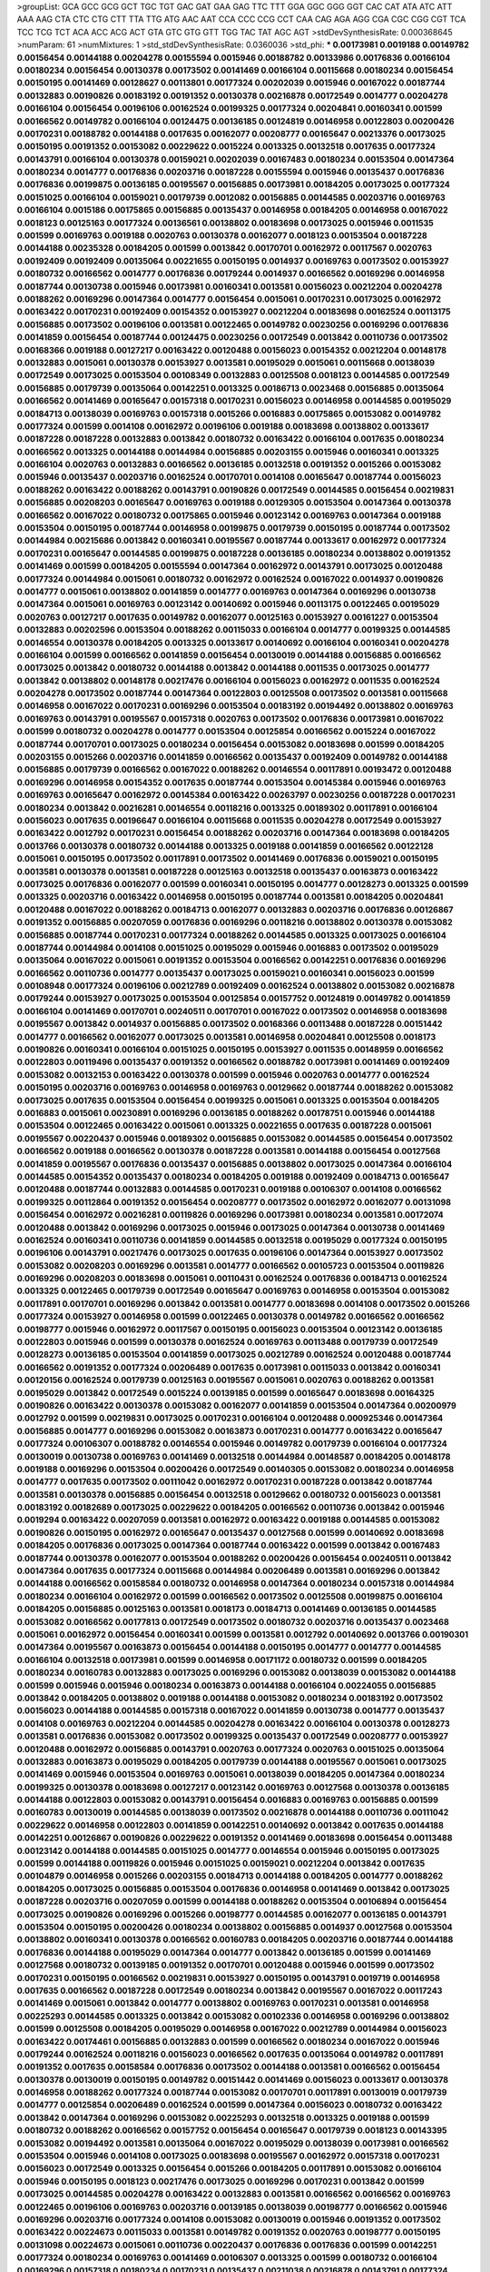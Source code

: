 >groupList:
GCA GCC GCG GCT TGC TGT GAC GAT GAA GAG
TTC TTT GGA GGC GGG GGT CAC CAT ATA ATC
ATT AAA AAG CTA CTC CTG CTT TTA TTG ATG
AAC AAT CCA CCC CCG CCT CAA CAG AGA AGG
CGA CGC CGG CGT TCA TCC TCG TCT ACA ACC
ACG ACT GTA GTC GTG GTT TGG TAC TAT AGC
AGT 
>stdDevSynthesisRate:
0.000368645 
>numParam:
61
>numMixtures:
1
>std_stdDevSynthesisRate:
0.0360036
>std_phi:
***
0.00173981 0.0019188 0.00149782 0.00156454 0.00144188 0.00204278 0.00155594 0.0015946 0.00188782 0.00133986
0.00176836 0.00166104 0.00180234 0.00156454 0.00130378 0.00173502 0.00141469 0.00166104 0.00115668 0.00180234
0.00156454 0.00150195 0.00141469 0.00128627 0.00113801 0.00177324 0.00202039 0.0015946 0.00167022 0.00187744
0.00132883 0.00190826 0.00183192 0.00191352 0.00130378 0.00216878 0.00172549 0.0014777 0.00204278 0.00166104
0.00156454 0.00196106 0.00162524 0.00199325 0.00177324 0.00204841 0.00160341 0.001599 0.00166562 0.00149782
0.00166104 0.00124475 0.00136185 0.00124819 0.00146958 0.00122803 0.00200426 0.00170231 0.00188782 0.00144188
0.0017635 0.00162077 0.00208777 0.00165647 0.00213376 0.00173025 0.00150195 0.00191352 0.00153082 0.00229622
0.0015224 0.0013325 0.00132518 0.0017635 0.00177324 0.00143791 0.00166104 0.00130378 0.00159021 0.00202039
0.00167483 0.00180234 0.00153504 0.00147364 0.00180234 0.0014777 0.00176836 0.00203716 0.00187228 0.00155594
0.0015946 0.00135437 0.00176836 0.00176836 0.00199875 0.00136185 0.00195567 0.00156885 0.00173981 0.00184205
0.00173025 0.00177324 0.00151025 0.00166104 0.00159021 0.00179739 0.0012082 0.00156885 0.00144585 0.00203716
0.00169763 0.00166104 0.0015186 0.00175865 0.00156885 0.00135437 0.00146958 0.00184205 0.00146958 0.00167022
0.0018123 0.00125163 0.00177324 0.00136561 0.00138802 0.00183698 0.00173025 0.0015946 0.0011535 0.001599
0.00169763 0.0019188 0.0020763 0.00130378 0.00162077 0.0018123 0.00153504 0.00187228 0.00144188 0.00235328
0.00184205 0.001599 0.0013842 0.00170701 0.00162972 0.00117567 0.0020763 0.00192409 0.00192409 0.00135064
0.00221655 0.00150195 0.0014937 0.00169763 0.00173502 0.00153927 0.00180732 0.00166562 0.0014777 0.00176836
0.00179244 0.0014937 0.00166562 0.00169296 0.00146958 0.00187744 0.00130738 0.0015946 0.00173981 0.00160341
0.0013581 0.00156023 0.00212204 0.00204278 0.00188262 0.00169296 0.00147364 0.0014777 0.00156454 0.0015061
0.00170231 0.00173025 0.00162972 0.00163422 0.00170231 0.00192409 0.00154352 0.00153927 0.00212204 0.00183698
0.00162524 0.00113175 0.00156885 0.00173502 0.00196106 0.0013581 0.00122465 0.00149782 0.00230256 0.00169296
0.00176836 0.00141859 0.00156454 0.00187744 0.00124475 0.00230256 0.00172549 0.0013842 0.00110736 0.00173502
0.00168366 0.0019188 0.00127217 0.00163422 0.00120488 0.00156023 0.00154352 0.00212204 0.00148178 0.00132883
0.0015061 0.00130378 0.00153927 0.0013581 0.00195029 0.0015061 0.00115668 0.00138039 0.00172549 0.00173025
0.00153504 0.00108349 0.00132883 0.00125508 0.0018123 0.00144585 0.00172549 0.00156885 0.00179739 0.00135064
0.00142251 0.0013325 0.00186713 0.0023468 0.00156885 0.00135064 0.00166562 0.00141469 0.00165647 0.00157318
0.00170231 0.00156023 0.00146958 0.00144585 0.00195029 0.00184713 0.00138039 0.00169763 0.00157318 0.0015266
0.0016883 0.00175865 0.00153082 0.00149782 0.00177324 0.001599 0.0014108 0.00162972 0.00196106 0.0019188
0.00183698 0.00138802 0.00133617 0.00187228 0.00187228 0.00132883 0.0013842 0.00180732 0.00163422 0.00166104
0.0017635 0.00180234 0.00166562 0.0013325 0.00144188 0.00144984 0.00156885 0.00203155 0.0015946 0.00160341
0.0013325 0.00166104 0.0020763 0.00132883 0.00166562 0.00136185 0.00132518 0.00191352 0.0015266 0.00153082
0.0015946 0.00135437 0.00203716 0.00162524 0.00170701 0.0014108 0.00165647 0.00187744 0.00156023 0.00188262
0.00163422 0.00188262 0.00143791 0.00190826 0.00172549 0.00144585 0.00156454 0.00219831 0.00156885 0.00208203
0.00165647 0.00169763 0.0019188 0.00129305 0.00153504 0.00147364 0.00130378 0.00166562 0.00167022 0.00180732
0.00175865 0.0015946 0.00123142 0.00169763 0.00147364 0.0019188 0.00153504 0.00150195 0.00187744 0.00146958
0.00199875 0.00179739 0.00150195 0.00187744 0.00173502 0.00144984 0.00215686 0.0013842 0.00160341 0.00195567
0.00187744 0.00133617 0.00162972 0.00177324 0.00170231 0.00165647 0.00144585 0.00199875 0.00187228 0.00136185
0.00180234 0.00138802 0.00191352 0.00141469 0.001599 0.00184205 0.00155594 0.00147364 0.00162972 0.00143791
0.00173025 0.00120488 0.00177324 0.00144984 0.0015061 0.00180732 0.00162972 0.00162524 0.00167022 0.0014937
0.00190826 0.0014777 0.0015061 0.00138802 0.00141859 0.0014777 0.00169763 0.00147364 0.00169296 0.00130738
0.00147364 0.0015061 0.00169763 0.00123142 0.00140692 0.0015946 0.00113175 0.00122465 0.00195029 0.0020763
0.00127217 0.0017635 0.00149782 0.00162077 0.00125163 0.00153927 0.00161227 0.00153504 0.00132883 0.00202596
0.00153504 0.00188262 0.00115033 0.00166104 0.0014777 0.00199325 0.00144585 0.00146554 0.00130378 0.00184205
0.0013325 0.00133617 0.00140692 0.00166104 0.00160341 0.00204278 0.00166104 0.001599 0.00166562 0.00141859
0.00156454 0.00130019 0.00144188 0.00156885 0.00166562 0.00173025 0.0013842 0.00180732 0.00144188 0.0013842
0.00144188 0.0011535 0.00173025 0.0014777 0.0013842 0.00138802 0.00148178 0.00217476 0.00166104 0.00156023
0.00162972 0.0011535 0.00162524 0.00204278 0.00173502 0.00187744 0.00147364 0.00122803 0.00125508 0.00173502
0.0013581 0.00115668 0.00146958 0.00167022 0.00170231 0.00169296 0.00153504 0.00183192 0.00194492 0.00138802
0.00169763 0.00169763 0.00143791 0.00195567 0.00157318 0.0020763 0.00173502 0.00176836 0.00173981 0.00167022
0.001599 0.00180732 0.00204278 0.0014777 0.00153504 0.00125854 0.00166562 0.0015224 0.00167022 0.00187744
0.00170701 0.00173025 0.00180234 0.00156454 0.00153082 0.00183698 0.001599 0.00184205 0.00203155 0.0015266
0.00203716 0.00141859 0.00166562 0.00135437 0.00192409 0.00149782 0.00144188 0.00156885 0.00179739 0.00166562
0.00167022 0.00188262 0.00146554 0.00117891 0.00193472 0.00120488 0.00169296 0.00146958 0.00154352 0.0017635
0.00187744 0.00153504 0.00145384 0.0015946 0.00169763 0.00169763 0.00165647 0.00162972 0.00145384 0.00163422
0.00263797 0.00230256 0.00187228 0.00170231 0.00180234 0.0013842 0.00216281 0.00146554 0.00118216 0.0013325
0.00189302 0.00117891 0.00166104 0.00156023 0.0017635 0.00196647 0.00166104 0.00115668 0.0011535 0.00204278
0.00172549 0.00153927 0.00163422 0.0012792 0.00170231 0.00156454 0.00188262 0.00203716 0.00147364 0.00183698
0.00184205 0.0013766 0.00130378 0.00180732 0.00144188 0.0013325 0.0019188 0.00141859 0.00166562 0.00122128
0.0015061 0.00150195 0.00173502 0.00117891 0.00173502 0.00141469 0.00176836 0.00159021 0.00150195 0.0013581
0.00130378 0.0013581 0.00187228 0.00125163 0.00132518 0.00135437 0.00163873 0.00163422 0.00173025 0.00176836
0.00162077 0.001599 0.00160341 0.00150195 0.0014777 0.00128273 0.0013325 0.001599 0.0013325 0.00203716
0.00163422 0.00146958 0.00150195 0.00187744 0.0013581 0.00184205 0.00204841 0.00120488 0.00167022 0.00188262
0.00184713 0.00162077 0.00132883 0.00203716 0.00176836 0.00126867 0.00191352 0.00156885 0.00207059 0.00176836
0.00169296 0.00118216 0.00138802 0.00130378 0.00153082 0.00156885 0.00187744 0.00170231 0.00177324 0.00188262
0.00144585 0.0013325 0.00173025 0.00166104 0.00187744 0.00144984 0.0014108 0.00151025 0.00195029 0.0015946
0.0016883 0.00173502 0.00195029 0.00135064 0.00167022 0.0015061 0.00191352 0.00153504 0.00166562 0.00142251
0.00176836 0.00169296 0.00166562 0.00110736 0.0014777 0.00135437 0.00173025 0.00159021 0.00160341 0.00156023
0.001599 0.00108948 0.00177324 0.00196106 0.00212789 0.00192409 0.00162524 0.00138802 0.00153082 0.00216878
0.00179244 0.00153927 0.00173025 0.00153504 0.00125854 0.00157752 0.00124819 0.00149782 0.00141859 0.00166104
0.00141469 0.00170701 0.00240511 0.00170701 0.00167022 0.00173502 0.00146958 0.00183698 0.00195567 0.0013842
0.0014937 0.00156885 0.00173502 0.00168366 0.00113488 0.00187228 0.00151442 0.0014777 0.00166562 0.00162077
0.00173025 0.0013581 0.00146958 0.00204841 0.00125508 0.0018173 0.00190826 0.00160341 0.00166104 0.00151025
0.00150195 0.00153927 0.0011535 0.00148959 0.00166562 0.00122803 0.00119496 0.00135437 0.00191352 0.00166562
0.00188782 0.00173981 0.00141469 0.00192409 0.00153082 0.00132153 0.00163422 0.00130378 0.001599 0.0015946
0.0020763 0.0014777 0.00162524 0.00150195 0.00203716 0.00169763 0.00146958 0.00169763 0.00129662 0.00187744
0.00188262 0.00153082 0.00173025 0.0017635 0.00153504 0.00156454 0.00199325 0.0015061 0.0013325 0.00153504
0.00184205 0.0016883 0.0015061 0.00230891 0.00169296 0.00136185 0.00188262 0.00178751 0.0015946 0.00144188
0.00153504 0.00122465 0.00163422 0.0015061 0.0013325 0.00221655 0.0017635 0.00187228 0.0015061 0.00195567
0.00220437 0.0015946 0.00189302 0.00156885 0.00153082 0.00144585 0.00156454 0.00173502 0.00166562 0.0019188
0.00166562 0.00130378 0.00187228 0.0013581 0.00144188 0.00156454 0.00127568 0.00141859 0.00195567 0.00176836
0.00135437 0.00156885 0.00138802 0.00173025 0.00147364 0.00166104 0.00144585 0.00154352 0.00135437 0.00180234
0.00184205 0.0019188 0.00192409 0.00184713 0.00165647 0.00120488 0.00187744 0.00132883 0.00144585 0.00170231
0.0019188 0.00106307 0.0014108 0.00166562 0.00199325 0.00112864 0.00191352 0.00156454 0.00208777 0.00173502
0.00162972 0.00162077 0.00131098 0.00156454 0.00162972 0.00216281 0.00119826 0.00169296 0.00173981 0.00180234
0.0013581 0.00172074 0.00120488 0.0013842 0.00169296 0.00173025 0.0015946 0.00173025 0.00147364 0.00130738
0.00141469 0.00162524 0.00160341 0.00110736 0.00141859 0.00144585 0.00132518 0.00195029 0.00177324 0.00150195
0.00196106 0.00143791 0.00217476 0.00173025 0.0017635 0.00196106 0.00147364 0.00153927 0.00173502 0.00153082
0.00208203 0.00169296 0.0013581 0.0014777 0.00166562 0.00105723 0.00153504 0.00119826 0.00169296 0.00208203
0.00183698 0.0015061 0.00110431 0.00162524 0.00176836 0.00184713 0.00162524 0.0013325 0.00122465 0.00179739
0.00172549 0.00165647 0.00169763 0.00146958 0.00153504 0.00153082 0.00117891 0.00170701 0.00169296 0.0013842
0.0013581 0.0014777 0.00183698 0.0014108 0.00173502 0.0015266 0.00177324 0.00153927 0.00146958 0.001599
0.00122465 0.00130378 0.00149782 0.00166562 0.00166562 0.00198777 0.0015946 0.00162972 0.00117567 0.00150195
0.00156023 0.00153504 0.00123142 0.00136185 0.00122803 0.0015946 0.001599 0.00130378 0.00162524 0.00169763
0.00113488 0.00179739 0.00172549 0.00128273 0.00136185 0.00153504 0.00141859 0.00173025 0.00212789 0.00162524
0.00120488 0.00187744 0.00166562 0.00191352 0.00177324 0.00206489 0.0017635 0.00173981 0.00115033 0.0013842
0.00160341 0.00120156 0.00162524 0.00179739 0.00125163 0.00195567 0.0015061 0.0020763 0.00188262 0.0013581
0.00195029 0.0013842 0.00172549 0.0015224 0.00139185 0.001599 0.00165647 0.00183698 0.00164325 0.00190826
0.00163422 0.00130378 0.00153082 0.00162077 0.00141859 0.00153504 0.00147364 0.00200979 0.0012792 0.001599
0.00219831 0.00173025 0.00170231 0.00166104 0.00120488 0.000925346 0.00147364 0.00156885 0.0014777 0.00169296
0.00153082 0.00163873 0.00170231 0.0014777 0.00163422 0.00165647 0.00177324 0.00106307 0.00188782 0.00146554
0.0015946 0.00149782 0.00179739 0.00166104 0.00177324 0.00130019 0.00130738 0.00169763 0.00141469 0.00132518
0.00144984 0.00148587 0.00184205 0.00148178 0.0019188 0.00169296 0.00153504 0.00200426 0.00172549 0.00140305
0.00153082 0.00180234 0.00146958 0.0014777 0.0017635 0.00173502 0.00111042 0.00162972 0.00170231 0.00187228
0.0013842 0.00187744 0.0013581 0.00130378 0.00156885 0.00156454 0.00132518 0.00129662 0.00180732 0.00156023
0.0013581 0.00183192 0.00182689 0.00173025 0.00229622 0.00184205 0.00166562 0.00110736 0.0013842 0.0015946
0.0019294 0.00163422 0.00207059 0.0013581 0.00162972 0.00163422 0.0019188 0.00144585 0.00153082 0.00190826
0.00150195 0.00162972 0.00165647 0.00135437 0.00127568 0.001599 0.00140692 0.00183698 0.00184205 0.00176836
0.00173025 0.00147364 0.00187744 0.00163422 0.001599 0.0013842 0.00167483 0.00187744 0.00130378 0.00162077
0.00153504 0.00188262 0.00200426 0.00156454 0.00240511 0.0013842 0.00147364 0.0017635 0.00177324 0.00115668
0.00144984 0.00206489 0.0013581 0.00169296 0.0013842 0.00144188 0.00166562 0.00158584 0.00180732 0.00146958
0.00147364 0.00180234 0.00157318 0.00144984 0.00180234 0.00166104 0.00162972 0.001599 0.00166562 0.00173502
0.00125508 0.00199875 0.00166104 0.00184205 0.00156885 0.00125163 0.0013581 0.0018173 0.00184713 0.00141469
0.00136185 0.00144585 0.00153082 0.00166562 0.00177813 0.00172549 0.00173502 0.00180732 0.00203716 0.00135437
0.0023468 0.0015061 0.00162972 0.00156454 0.00160341 0.001599 0.0013581 0.0012792 0.00140692 0.0013766
0.00190301 0.00147364 0.00195567 0.00163873 0.00156454 0.00144188 0.00150195 0.0014777 0.0014777 0.00144585
0.00166104 0.00132518 0.00173981 0.001599 0.00146958 0.00171172 0.00180732 0.001599 0.00184205 0.00180234
0.00160783 0.00132883 0.00173025 0.00169296 0.00153082 0.00138039 0.00153082 0.00144188 0.001599 0.0015946
0.0015946 0.00180234 0.00163873 0.00144188 0.00166104 0.00224055 0.00156885 0.0013842 0.00184205 0.00138802
0.0019188 0.00144188 0.00153082 0.00180234 0.00183192 0.00173502 0.00156023 0.00144188 0.00144585 0.00157318
0.00167022 0.00141859 0.00130738 0.0014777 0.00135437 0.0014108 0.00169763 0.00212204 0.00144585 0.00204278
0.00163422 0.00166104 0.00130378 0.00128273 0.0013581 0.00176836 0.00153082 0.00173502 0.00199325 0.00135437
0.00172549 0.00208777 0.00153927 0.00120488 0.00162972 0.00156885 0.00143791 0.0020763 0.00177324 0.0020763
0.00151025 0.00135064 0.00132883 0.00163873 0.00195029 0.00184205 0.00179739 0.00144188 0.00195567 0.0015061
0.00173025 0.00141469 0.0015946 0.00153504 0.00169763 0.0015061 0.00138039 0.00184205 0.00147364 0.00180234
0.00199325 0.00130378 0.00183698 0.00127217 0.00123142 0.00169763 0.00127568 0.00130378 0.00136185 0.00144188
0.00122803 0.00153082 0.00143791 0.00156454 0.0016883 0.00169763 0.00156885 0.001599 0.00160783 0.00130019
0.00144585 0.00138039 0.00173502 0.00216878 0.00144188 0.00110736 0.00111042 0.00229622 0.00146958 0.00122803
0.00141859 0.00142251 0.00140692 0.0013842 0.0017635 0.00144188 0.00142251 0.00126867 0.00190826 0.00229622
0.00191352 0.00141469 0.00183698 0.00156454 0.00113488 0.00123142 0.00144188 0.00144585 0.00151025 0.0014777
0.00146554 0.0015946 0.00150195 0.00173025 0.001599 0.00144188 0.00119826 0.0015946 0.00151025 0.00159021
0.00212204 0.0013842 0.0017635 0.00104879 0.00146958 0.0015266 0.00203155 0.00184713 0.00144188 0.00184205
0.0014777 0.00188262 0.00184205 0.00173025 0.00156885 0.00153504 0.00176836 0.00146958 0.00141469 0.0013842
0.00173025 0.00187228 0.00203716 0.00207059 0.001599 0.00144188 0.00188262 0.00153504 0.00106894 0.00156454
0.00173025 0.00190826 0.00169296 0.0015266 0.00198777 0.00144585 0.00162077 0.00136185 0.00143791 0.00153504
0.00150195 0.00200426 0.00180234 0.00138802 0.00156885 0.0014937 0.00127568 0.00153504 0.00138802 0.00160341
0.00130378 0.00166562 0.00160783 0.00184205 0.00203716 0.00187744 0.00144188 0.00176836 0.00144188 0.00195029
0.00147364 0.0014777 0.0013842 0.00136185 0.001599 0.00141469 0.00127568 0.00180732 0.00139185 0.00191352
0.00170701 0.00120488 0.0015946 0.001599 0.00173502 0.00170231 0.00150195 0.00166562 0.00219831 0.00153927
0.00150195 0.00143791 0.0019719 0.00146958 0.0017635 0.00166562 0.00187228 0.00172549 0.00180234 0.0013842
0.00195567 0.00167022 0.00117243 0.00141469 0.0015061 0.0013842 0.0014777 0.00138802 0.00169763 0.00170231
0.0013581 0.00146958 0.00225293 0.00144585 0.0013325 0.0013842 0.00153082 0.00102336 0.00146958 0.00169296
0.00138802 0.001599 0.00125508 0.00184205 0.00195029 0.00146958 0.00167022 0.00212789 0.00144984 0.00156023
0.00163422 0.00174461 0.00156885 0.00132883 0.001599 0.00166562 0.00180234 0.00167022 0.0015946 0.00179244
0.00162524 0.00118216 0.00156023 0.00166562 0.0017635 0.00135064 0.00149782 0.00117891 0.00191352 0.0017635
0.00158584 0.00176836 0.00173502 0.00144188 0.0013581 0.00166562 0.00156454 0.00130378 0.00130019 0.00150195
0.00149782 0.00151442 0.00141469 0.00156023 0.00133617 0.00130378 0.00146958 0.00188262 0.00177324 0.00187744
0.00153082 0.00170701 0.00117891 0.00130019 0.00179739 0.0014777 0.00125854 0.00206489 0.00162524 0.001599
0.00147364 0.00156023 0.00180732 0.00163422 0.0013842 0.00147364 0.00169296 0.00153082 0.00225293 0.00132518
0.0013325 0.0019188 0.001599 0.00180732 0.00188262 0.00166562 0.00157752 0.00156454 0.00165647 0.00179739
0.0018123 0.00143395 0.00153082 0.00194492 0.0013581 0.00135064 0.00167022 0.00195029 0.00138039 0.00173981
0.00166562 0.00153504 0.0015946 0.0014108 0.00173025 0.00183698 0.00195567 0.00162972 0.00157318 0.00170231
0.00156023 0.00172549 0.0013325 0.00156454 0.0015266 0.00184205 0.00117891 0.00153082 0.00166104 0.0015946
0.00150195 0.0018123 0.00217476 0.00173025 0.00169296 0.00170231 0.0013842 0.001599 0.00173025 0.00144585
0.00204278 0.00163422 0.00132883 0.0013581 0.00166562 0.00166562 0.00169763 0.00122465 0.00196106 0.00169763
0.00203716 0.00139185 0.00138039 0.00198777 0.00166562 0.0015946 0.00169296 0.00203716 0.00177324 0.0014108
0.00153082 0.00130019 0.0015946 0.00191352 0.00173502 0.00163422 0.00224673 0.00115033 0.0013581 0.00149782
0.00191352 0.0020763 0.00198777 0.00150195 0.00131098 0.00224673 0.0015061 0.00110736 0.00220437 0.00176836
0.00176836 0.001599 0.00142251 0.00177324 0.00180234 0.00169763 0.00141469 0.00106307 0.0013325 0.001599
0.00180732 0.00166104 0.00169296 0.00157318 0.00180234 0.00170231 0.00135437 0.00211038 0.00216878 0.00143791
0.00177324 0.00191352 0.00195029 0.00141469 0.00124819 0.00166562 0.00140692 0.00192409 0.00160341 0.00156023
0.00146958 0.0014777 0.00147364 0.00127568 0.0012792 0.00216878 0.00143791 0.00144585 0.00195567 0.00132883
0.00156023 0.0012082 0.00150195 0.00184205 0.00130378 0.00124819 0.00138802 0.00212789 0.00147364 0.00157318
0.00147364 0.00141859 0.00122803 0.001599 0.00133617 0.00185222 0.00128273 0.0016883 0.001599 0.00144585
0.00172549 0.00171601 0.00146554 0.00187744 0.00122465 0.00199325 0.00139185 0.00146554 0.00159021 0.00169296
0.0015061 0.00173025 0.00118216 0.00187744 0.00150195 0.00139185 0.00163873 0.00130738 0.00156454 0.00125163
0.00117567 0.00163873 0.0014108 0.00130378 0.00128627 0.00150195 0.00172074 0.00151025 0.0013842 0.00125508
0.00144585 0.00187228 0.00188262 0.00187228 0.00199875 0.00136185 0.00163422 0.00135064 0.00128627 0.00162524
0.00141859 0.00150195 0.00166562 0.00180732 0.00131098 0.00124819 0.00153504 0.00196647 0.00144188 0.0013325
0.00177324 0.001599 0.00146554 0.00153504 0.00122465 0.00173025 0.00162972 0.00162972 0.00149782 0.00130019
0.0013842 0.00163422 0.00162972 0.00130019 0.00124819 0.00184713 0.00155594 0.00153082 0.00166104 0.00153082
0.00141469 0.00169296 0.00192409 0.0014108 0.00177324 0.00180234 0.00147364 0.00173502 0.0013325 0.0015061
0.00176836 0.00135437 0.00125163 0.00119826 0.0015061 0.00184205 0.0013842 0.00153082 0.00216878 0.00187744
0.0015061 0.00167022 0.00188262 0.00167022 0.00144188 0.00141859 0.00203716 0.0017635 0.00132518 0.00150195
0.00162972 0.00128627 0.0017635 0.00150195 0.00173502 0.00215686 0.00153504 0.00173981 0.00163422 0.00204278
0.0013325 0.00154352 0.0014777 0.00150195 0.00138039 0.0014108 0.0017635 0.00199875 0.00144188 0.0013842
0.00144188 0.0013842 0.0013325 0.00153504 0.00183192 0.00173025 0.00125163 0.0017635 0.00162524 0.0014108
0.00162972 0.00147364 0.00180234 0.00157318 0.00180732 0.00144188 0.00156023 0.00180234 0.00183192 0.00112864
0.00150195 0.00224673 0.00187744 0.00156885 0.00173502 0.00172549 0.00148587 0.00144188 0.0014777 0.00179739
0.00147364 0.00184205 0.00167022 0.00162972 0.00166562 0.00156454 0.00149782 0.00187744 0.0014777 0.0013842
0.00142643 0.00203716 0.00124819 0.0015946 0.0017635 0.00153504 0.00226538 0.0013842 0.00163422 0.00138039
0.00169296 0.00144585 0.00173502 0.00164325 0.00184205 0.00221655 0.00184205 0.00147364 0.00136185 0.00218076
0.00187228 0.00144188 0.00199325 0.0015061 0.00153504 0.00108349 0.00150195 0.00153504 0.00179739 0.00195029
0.00147364 0.0014777 0.00153504 0.00196106 0.0013842 0.00162524 0.00187744 0.0015224 0.00136185 0.00166562
0.00187744 0.00130019 0.0017635 0.00149782 0.00203155 0.00173025 0.00141859 0.00199875 0.0015946 0.00191352
0.00175865 0.001599 0.00166104 0.00144984 0.00173502 0.0013325 0.00195029 0.00162524 0.00147364 0.00195567
0.00156885 0.0017635 0.00138039 0.00132153 0.00187744 0.00141469 0.00153082 0.0014777 0.00196647 0.00199325
0.00160783 0.00123482 0.00146958 0.00153082 0.00155594 0.00180234 0.00143791 0.00180234 0.00133617 0.00160341
0.00128273 0.00146958 0.00121153 0.00135437 0.00153082 0.00141859 0.0016883 0.00177813 0.00130378 0.0013325
0.0016883 0.00132518 0.0015061 0.00159021 0.0013581 0.00179739 0.00195567 0.00153927 0.00179739 0.00157318
0.00136185 0.00146958 0.00135437 0.00104015 0.00130019 0.00147364 0.00180732 0.00135064 0.00180732 0.00128273
0.00166104 0.00188782 0.00195029 0.00162972 0.00187228 0.00120156 0.00143791 0.00153504 0.00153082 0.00199325
0.00166562 0.0014937 0.00172549 0.00166562 0.00144585 0.00169296 0.00162972 0.00119826 0.0017635 0.00153082
0.00173502 0.00180234 0.00138802 0.00212204 0.00190826 0.00198777 0.00141469 0.00156454 0.00117567 0.00163422
0.00138802 0.00143791 0.00156454 0.00198777 0.00175865 0.00153082 0.00180234 0.00199325 0.00179244 0.00132883
0.00102054 0.00195029 0.00177813 0.0013581 0.00130378 0.00195567 0.00184205 0.00141469 0.00130738 0.0014108
0.00136185 0.0015946 0.00130378 0.00162972 0.0016883 0.00153082 0.00191352 0.00146554 0.00128273 0.00221046
0.00173025 0.00180234 0.00129662 0.00144585 0.00156454 0.00162524 0.0013325 0.00138039 0.00153504 0.00176836
0.0012792 0.00132883 0.00156454 0.00155594 0.00180234 0.001599 0.00147364 0.001599 0.00127568 0.00166104
0.00179739 0.00163422 0.00120156 0.00149782 0.0015266 0.00144585 0.00132883 0.00156885 0.00120488 0.00191352
0.00156454 0.00156023 0.00159021 0.00172549 0.00208203 0.00156023 0.00153927 0.00172549 0.00144188 0.00175381
0.0014108 0.00125163 0.00153082 0.00233391 0.00153927 0.00153082 0.0013766 0.00130019 0.00202596 0.00123142
0.00176836 0.00195567 0.00180732 0.00147364 0.0015061 0.00159021 0.00128273 0.00160341 0.0015946 0.0019188
0.00192409 0.00148587 0.00172074 0.00158584 0.00200426 0.00153504 0.00180234 0.00146958 0.00157752 0.00184713
0.00162524 0.00180234 0.001599 0.00199875 0.00173025 0.00163422 0.00180234 0.00180732 0.00156023 0.00113488
0.00163422 0.00146554 0.00224673 0.0013842 0.00163873 0.00144984 0.0015946 0.00192409 0.00141859 0.00159021
0.00173025 0.00166104 0.00220437 0.0015946 0.00147364 0.00141469 0.0012792 0.0015946 0.00150195 0.00166104
0.00217476 0.0011535 0.0012792 0.00170231 0.00187744 0.00166104 0.00166562 0.00108349 0.00153504 0.00122465
0.00156023 0.00188782 0.0015266 0.00169296 0.00144188 0.00138802 0.00141469 0.0015946 0.00104015 0.00153082
0.00162972 0.0013179 0.00184205 0.00121792 0.00139185 0.00180234 0.00144585 0.00153082 0.00163422 0.00169296
0.00153504 0.001599 0.00173025 0.00172549 0.00203155 0.00147364 0.00141469 0.00188262 0.00162972 0.0013325
0.00162972 0.001599 0.00141859 0.00162524 0.00179739 0.00146958 0.00144188 0.0015946 0.00216878 0.00184205
0.0013581 0.0014108 0.00153927 0.0014937 0.0014108 0.00163873 0.00188262 0.00177324 0.00141859 0.00225293
0.0015061 0.00180732 0.0012792 0.00140692 0.00162972 0.00162972 0.00191352 0.00120156 0.00179739 0.00141469
0.00156454 0.00118216 0.00127568 0.00180234 0.00147364 0.00130738 0.00151025 0.00142643 0.00162972 0.00149782
0.00144188 0.00170701 0.00195029 0.00135064 0.00156454 0.00141469 0.0013842 0.00176836 0.00177813 0.00144585
0.00172549 0.00136561 0.00144188 0.00183698 0.00169296 0.00149782 0.00179244 0.0015946 0.0015946 0.00162524
0.00173025 0.00208203 0.001599 0.00119826 0.00136185 0.00139185 0.00174461 0.0015946 0.00153927 0.00195567
0.00195567 0.00132883 0.00200426 0.00173502 0.00150195 0.00173502 0.00147364 0.00144984 0.00233391 0.00173502
0.00146958 0.00184205 0.0013842 0.00156023 0.0019188 0.00162524 0.00147364 0.00180732 0.00173025 0.00208777
0.00153504 0.00144188 0.00150195 0.00187744 0.00141859 0.00208203 0.00190826 0.00157318 0.00148178 0.00156454
0.00212204 0.00198777 0.00147364 0.00184713 0.00144585 0.00143791 0.00184205 0.00166562 0.00147364 0.00165191
0.00106894 0.00203716 0.00128627 0.00104302 0.00153504 0.0021162 0.0015266 0.00153082 0.00186713 0.0015061
0.00180234 0.00224673 0.00157318 0.001599 0.00153082 0.00195029 0.00118216 0.00106307 0.00165647 0.0015061
0.00219226 0.00151025 0.00130378 0.00141469 0.00169763 0.00173025 0.00183698 0.00127568 0.00146554 0.0013581
0.00173502 0.00180234 0.00187228 0.00125854 0.00153927 0.00149782 0.00180732 0.00176836 0.00135064 0.00150195
0.00132883 0.00162524 0.00169763 0.0014108 0.00150195 0.00188262 0.00180732 0.00143791 0.0017635 0.00153082
0.00141859 0.00132883 0.00184205 0.00138802 0.0015946 0.00221046 0.00153082 0.0016883 0.0019823 0.00167022
0.00169763 0.00166562 0.00196106 0.00165647 0.00122465 0.0014777 0.00129662 0.00144585 0.00195029 0.001599
0.00166104 0.00150195 0.00147364 0.00155594 0.00138802 0.00128273 0.00180234 0.00149782 0.00133986 0.00156023
0.00136185 0.00138802 0.00117891 0.00190826 0.00166104 0.00179739 0.00156454 0.00160341 0.00169763 0.00146554
0.00183192 0.00155594 0.0013581 0.00146958 0.00153504 0.00146958 0.00196106 0.00149782 0.00176836 0.00166562
0.00144984 0.0014108 0.00151025 0.00176836 0.00183698 0.00144188 0.00166562 0.00188262 0.00160341 0.00120156
0.00166104 0.001599 0.00200979 0.00149782 0.00180234 0.00153504 0.00147364 0.0015946 0.00156023 0.00234035
0.00135437 0.00122803 0.00203155 0.00130738 0.00173502 0.00151442 0.00167022 0.00127217 0.0017635 0.00111042
0.00135437 0.00146958 0.00191352 0.001599 0.00146958 0.00229622 0.00153082 0.00173025 0.00162972 0.00173025
0.00162972 0.00150195 0.00184205 0.0013842 0.00140692 0.00153082 0.00163422 0.00153927 0.00153927 0.00122465
0.00146958 0.00165647 0.00173025 0.00157318 0.00136185 0.00169763 0.0015061 0.0015946 0.0014108 0.00128627
0.00117891 0.00200979 0.00153082 0.00162972 0.0014108 0.00156454 0.00173502 0.00180234 0.00212204 0.00179739
0.00177324 0.00184205 0.00191352 0.0014937 0.00173025 0.00173025 0.0014108 0.00166104 0.00189777 0.00153082
0.00169296 0.0013325 0.00156454 0.00153082 0.0015946 0.00153504 0.00166562 0.00230256 0.00132518 0.00162524
0.00166104 0.00149782 0.0014108 0.00163422 0.0014108 0.0013581 0.00119826 0.00176836 0.00156885 0.0014777
0.0014777 0.00196106 0.00133617 0.00162972 0.00173502 0.00113488 0.00211038 0.00120488 0.00162972 0.00130378
0.00191352 0.00153927 0.00138802 0.00141859 0.00153504 0.00136185 0.001599 0.00188262 0.00153082 0.00132883
0.00108648 0.00163422 0.00130019 0.00151442 0.00196106 0.00173502 0.0015061 0.00156454 0.00119826 0.00118216
0.0015266 0.00144585 0.00163422 0.0017635 0.00153082 0.00173981 0.0015946 0.00176836 0.00111348 0.00144188
0.00188782 0.00184713 0.00191352 0.00172549 0.00127568 0.00166104 0.00184205 0.00173981 0.00162972 0.00163422
0.0014937 0.00195567 0.00156454 0.00125163 0.00144585 0.001599 0.00203716 0.00144188 0.0015266 0.00166104
0.00138039 0.00156023 0.00173502 0.0015266 0.0014777 0.00187744 0.00141469 0.00208203 0.00156454 0.00172549
0.00177813 0.001599 0.00203716 0.00153082 0.0014108 0.0020763 0.00156454 0.00204278 0.00113488 0.0015266
0.00156885 0.00132883 0.0013581 0.00119826 0.00160341 0.00153082 0.00144188 0.00150195 0.00166562 0.0023919
0.0015266 0.0013581 0.00180732 0.00120156 0.00195567 0.00146958 0.00183698 0.00162972 0.00120488 0.00141469
0.00143791 0.00180234 0.00156023 0.00156454 0.00156454 0.00162524 0.00187744 0.00115033 0.00208777 0.00147364
0.0020763 0.00143395 0.00132518 0.00195567 0.00135437 0.00132883 0.00180732 0.00132518 0.00108648 0.0013842
0.00125508 0.00170231 0.00166562 0.00147364 0.00156885 0.00144585 0.00139185 0.00166562 0.00166104 0.00144188
0.00166104 0.00139569 0.00169763 0.00196106 0.0015061 0.00191352 0.00160341 0.00180234 0.00138802 0.00216281
0.00162524 0.00153082 0.00150195 0.00121792 0.00184205 0.00146958 0.00216281 0.0017635 0.00169296 0.00180234
0.00185222 0.00203716 0.00149782 0.0012792 0.00149782 0.00153082 0.00199875 0.00172549 0.0018123 0.00173981
0.00147364 0.00149782 0.00153082 0.00153082 0.00160341 0.00135437 0.0018123 0.00226538 0.00156454 0.00125508
0.00163422 0.00138802 0.00153082 0.00176836 0.00122465 0.00169763 0.00192409 0.00156454 0.00196106 0.00140692
0.00183192 0.0019188 0.0013842 0.0017635 0.00156023 0.00173502 0.00130378 0.00144585 0.00184205 0.00147364
0.00173025 0.00208203 0.00117567 0.00150195 0.00166104 0.00179739 0.00216878 0.00187228 0.00147364 0.00183698
0.00101494 0.00180234 0.00179739 0.00135437 0.0017635 0.00150195 0.00131098 0.00111655 0.00187228 0.00180732
0.00156454 0.00170231 0.00111042 0.00177813 0.00122465 0.00177813 0.00169763 0.00132883 0.00177813 0.00216281
0.00190826 0.00173502 0.00132883 0.0012792 0.00169763 0.00238532 0.00144188 0.00187744 0.00187228 0.0013842
0.00176836 0.00176836 0.00132883 0.00148178 0.00180732 0.0023985 0.00154352 0.00153927 0.00133617 0.00151025
0.00138039 0.00176836 0.00166104 0.00187744 0.00162972 0.00212204 0.0015061 0.00153082 0.00122465 0.00166562
0.00130738 0.00180732 0.00162972 0.00204278 0.00153082 0.00120156 0.00173502 0.00176836 0.00187744 0.00163422
0.00200426 0.00144585 0.00131098 0.00144188 0.00216878 0.00144188 0.00180732 0.0015946 0.00110736 0.00220437
0.00169763 0.00156885 0.00195029 0.00144984 0.00203155 0.00195029 0.00151442 0.00166104 0.00132518 0.00144585
0.00144188 0.00184205 0.00173502 0.00187744 0.00198777 0.00199325 0.00162972 0.00159021 0.00146958 0.0014937
0.00118216 0.0015061 0.00132518 0.00180732 0.00150195 0.00160783 0.00159021 0.00162972 0.0012792 0.00153504
0.00144188 0.00199325 0.00146554 0.00144188 0.00166562 0.00177324 0.00138802 0.00156454 0.00141469 0.00125163
0.00163422 0.00141859 0.00162524 0.0015061 0.00212789 0.00173025 0.00188262 0.00173502 0.00143791 0.00173502
0.00129662 0.00149782 0.0013325 0.00169296 0.00129662 0.00166562 0.0019188 0.00153082 0.00125854 0.00169763
0.00166104 0.00147364 0.00162524 0.00162972 0.00187228 0.00163873 0.00127568 0.0017635 0.00147364 0.00141469
0.0015946 0.00176836 0.00153504 0.00143791 0.00146958 0.00156885 0.0017635 0.00151025 0.0015266 0.00162524
0.00156454 0.0018123 0.00123142 0.00141469 0.00141469 0.00165647 0.0015061 0.00162972 0.00175381 0.00166104
0.00132518 0.00149782 0.001599 0.0017635 0.00132518 0.00166562 0.00202596 0.00166104 0.00184205 0.00196106
0.0019188 0.0015946 0.00130738 0.00177324 0.00172549 0.0014108 0.00136185 0.00191352 0.00156023 0.00176836
0.00184205 0.00140692 0.00156454 0.0013581 0.00156885 0.00156885 0.00147364 0.00208203 0.00187228 0.00119826
0.00153082 0.00163422 0.00144188 0.0015061 0.00220437 0.00188782 0.00191352 0.00170231 0.00191352 0.00163873
0.00180732 0.0019188 0.00184205 0.00188782 0.00200979 0.00180732 0.00170231 0.00162972 0.00138039 0.00146958
0.00179739 0.001599 0.00120156 0.00132518 0.00166562 0.00153082 0.00146554 0.00162524 0.00153927 0.00160341
0.0013842 0.00153082 0.00163422 0.00120156 0.00130019 0.00166104 0.00141469 0.00166562 0.00132883 0.00180234
0.00166562 0.00153504 0.00169296 0.00142251 0.00224673 0.0011535 0.0014108 0.00203716 0.00173981 0.00132883
0.00125508 0.00183698 0.00144585 0.00196106 0.00191352 0.00191352 0.00202596 0.00143791 0.0014777 0.0015061
0.00187744 0.00169763 0.00180732 0.00146958 0.0011535 0.0012792 0.00130378 0.00135064 0.00153927 0.00177324
0.00150195 0.00200426 0.00130738 0.00155594 0.0020763 0.00151822 0.00125163 0.00173025 0.00159021 0.00117567
0.0015061 0.00156454 0.00146958 0.00162972 0.00169763 0.00162972 0.00208203 0.00154352 0.00179739 0.00162972
0.00184205 0.00163422 0.00147364 0.00141469 0.00149782 0.00159021 0.00160341 0.00162972 0.00147364 0.00162972
0.0015266 0.00132883 0.00191352 0.00153082 0.00138802 0.00156885 0.00172549 0.0023919 0.00176836 0.00191352
0.00170231 0.00176836 0.00173025 0.00141469 0.00184205 0.00125854 0.00157318 0.00153504 0.00173025 0.00199875
0.0013325 0.00173502 0.00173502 0.0013325 0.00176836 0.0013581 0.0019188 0.00179739 0.00130019 0.0017635
0.00156454 0.0017635 0.00180234 0.00144585 0.00156454 0.0015946 0.00199325 0.00119826 0.00153504 0.00141469
0.00191352 0.00183698 0.00191352 0.00179739 0.00131098 0.00207059 0.0020763 0.00183192 0.00170701 0.00166562
0.00141469 0.00144585 0.00138039 0.00165191 0.0012792 0.00173981 0.00180234 0.00144188 0.00153082 0.00169296
0.00166562 0.00180234 0.0011535 0.00191352 0.00136185 0.0017635 0.00212204 0.00184205 0.00179739 0.00128273
0.00195029 0.00185222 0.00155594 0.0011535 0.00160783 0.00120488 0.001599 0.00195567 0.00169296 0.00122465
0.0013842 0.0016883 0.00167022 0.00166104 0.0015061 0.0015061 0.00169296 0.00191352 0.00169296 0.00191352
0.0013581 0.00216878 0.00180234 0.00108648 0.00135437 0.00130378 0.00132518 0.00153504 0.00163422 0.00184205
0.0018123 0.00156023 0.00160341 0.0015946 0.00156023 0.00130019 0.00146554 0.00156023 0.00156023 0.0014108
0.00125163 0.00136185 0.0019823 0.00231528 0.00179739 0.00170231 0.00159021 0.00144188 0.00165647 0.00153504
0.00170701 0.00188262 0.00149782 0.00141469 0.00180732 0.00106307 0.00203155 0.00187228 0.00125163 0.00139185
0.00138802 0.00156023 0.00166104 0.00249156 0.00113801 0.00195029 0.00153082 0.00162972 0.001599 0.00170701
0.00139185 0.00173981 0.00118216 0.00153504 0.00172074 0.0019188 0.0013842 0.0019823 0.00153504 0.00153082
0.00141859 0.00135064 0.00125508 0.00203716 0.00196106 0.00142251 0.00141859 0.00144585 0.00170231 0.0017635
0.00153504 0.00180732 0.00162972 0.00170231 0.00124819 0.00154352 0.00156023 0.00144585 0.00153504 0.0023468
0.00156023 0.00136185 0.0019188 0.00170231 0.00162972 0.00156885 0.00147364 0.00170231 0.00141469 0.00184713
0.0017635 0.0023919 0.00162972 0.0013581 0.00147364 0.00144984 0.00150195 0.00110736 0.00145384 0.00188262
0.00172074 0.00203716 0.0014108 0.00128273 0.00127568 0.00147364 0.00150195 0.00150195 0.00141859 0.00199325
0.00138802 0.00188262 0.00162972 0.0015061 0.00177813 0.00153082 0.0014108 0.00162972 0.00146958 0.00159021
0.0012792 0.00173025 0.00172549 0.00147364 0.0013581 0.00136185 0.0014777 0.00149782 0.00173502 0.00180234
0.00179739 0.00230891 0.0016883 0.00119496 0.00191352 0.00162972 0.00180732 0.00173025 0.00165191 0.00103444
0.00147364 0.00170701 0.00166104 0.001066 0.00166562 0.00180732 0.00189302 0.00151025 0.00187744 0.00147364
0.00158584 0.00141469 0.00195029 0.00150195 0.00169763 0.00147364 0.00225915 0.00183698 0.00166562 0.0020763
0.00156885 0.00147364 0.00188262 0.00156454 0.00183192 0.00166104 0.00173025 0.00146958 0.00156454 0.0014777
0.00173981 0.001599 0.001599 0.00135064 0.00153927 0.00146958 0.00138039 0.00163873 0.001599 0.0020763
0.00183192 0.00160341 0.00163422 0.00124819 0.00156885 0.00221046 0.00180732 0.00136185 0.00190826 0.00204278
0.00143791 0.00175865 0.00132883 0.00146554 0.00180234 0.00179739 0.00173981 0.00128273 0.00179244 0.00203716
0.00156885 0.00190826 0.00196647 0.00229622 0.0020763 0.0013325 0.0014777 0.0014777 0.00187744 0.00179739
0.00187228 0.00156885 0.00147364 0.00169763 0.00180732 0.00144188 0.00163873 0.0014108 0.0014937 0.00184713
0.00146958 0.00212789 0.00169296 0.00147364 0.00169296 0.00130738 0.00118542 0.00190301 0.00195029 0.00156885
0.00192409 0.00170231 0.00125508 0.00153504 0.00111042 0.00141859 0.00172074 0.0015266 0.0017635 0.00156454
0.00159021 0.00156023 0.00166562 0.0012792 0.00146958 0.00141859 0.00162972 0.0013842 0.00125508 0.0013842
0.00180234 0.00150195 0.001599 0.00146554 0.0013581 0.0017635 0.00127217 0.00185733 0.00142643 0.00110736
0.00187228 0.00138802 0.00162524 0.0015946 0.00167483 0.00160341 0.00180234 0.00176836 0.00180732 0.00162972
0.00176836 0.0020763 0.00166104 0.00160341 0.0015061 0.00198777 0.00153504 0.00156885 0.00173502 0.00120156
0.00162972 0.00184205 0.00162972 0.00115987 0.00162972 0.00138802 0.00153504 0.00170231 0.00169763 0.00190826
0.00230256 0.00130378 0.00141859 0.0016883 0.00163422 0.00170231 0.00180234 0.00144188 0.00187744 0.0020763
0.00191352 0.00167022 0.00146958 0.00144188 0.00184205 0.00162972 0.0015946 0.00143395 0.0015266 0.0013842
0.00156454 0.00146554 0.00156885 0.00203155 0.00169296 0.00165191 0.00141469 0.00156885 0.00143791 0.00136185
0.00114716 0.00133617 0.00155166 0.0018123 0.00166104 0.00176836 0.00153927 0.00130378 0.0012792 0.00153927
0.00153082 0.00120156 0.00203716 0.00166104 0.0012792 0.00138802 0.00165647 0.00203716 0.0023985 0.00176836
0.00169296 0.00187744 0.00199875 0.0012792 0.00130738 0.00110736 0.00124819 0.0013842 0.00169296 0.00191352
0.00144585 0.00177324 0.00149782 0.00159021 0.0013325 0.00143791 0.00139185 0.00195567 0.00166562 0.00147364
0.00183698 0.00143791 0.00163422 0.00136185 0.0015946 0.0013581 0.00173025 0.00153082 0.00184205 0.00130378
0.00173502 0.00173502 0.00144585 0.00162972 0.0015061 0.00144188 0.00208203 0.00183698 0.00166562 0.00153504
0.00180732 0.00196106 0.00203155 0.00106894 0.00195029 0.00184205 0.00199325 0.00166104 0.00162972 0.00130378
0.00157318 0.00173025 0.00120488 0.00173025 0.00153082 0.00135437 0.001599 0.0013842 0.0015266 0.0019188
0.00139185 0.0015946 0.00153082 0.00138039 0.00124819 0.00132883 0.00150195 0.0016883 0.00229622 0.00139185
0.00195029 0.00146554 0.00156023 0.00165647 0.00153927 0.00149782 0.0013581 0.00194492 0.00138802 0.00153082
0.00149782 0.00162524 0.00191352 0.00190301 0.00146554 0.0014777 0.00225915 0.00153082 0.00196106 0.00146554
0.00195567 0.00136185 0.00127568 0.00169763 0.0013766 0.00156454 0.00215686 0.00199325 0.0014108 0.00160341
0.00169763 0.00138802 0.00144188 0.0019188 0.00138802 0.00153504 0.00147364 0.00150195 0.00173502 0.00128273
0.00144188 0.00173025 0.00169296 0.00183698 0.00163422 0.00112864 0.00144585 0.00169296 0.00170231 0.00188262
0.00217476 0.00146958 0.00184205 0.00196106 0.00167022 0.00156023 0.00173502 0.00147364 0.00166104 0.00169763
0.0015061 0.00114716 0.00163873 0.00156885 0.00162524 0.00156454 0.00156023 0.00162972 0.00147364 0.00144188
0.00176836 0.00160341 0.001599 0.00153504 0.00176836 0.00146958 0.00153504 0.00191352 0.00183698 0.00169763
0.00177324 0.00175381 0.00130378 0.00117567 0.00155594 0.00149782 0.00190826 0.00134693 0.00176836 0.00192409
0.00156454 0.0019188 0.00229622 0.0019188 0.00191352 0.00166104 0.00208203 0.00195567 0.00130738 0.00132883
0.00199875 0.00111348 0.00147364 0.0014108 0.00199325 0.00155594 0.00149782 0.00163422 0.00176836 0.00153927
0.00149782 0.00176836 0.00144188 0.001599 0.00138802 0.00141859 0.001599 0.00187228 0.00243786 0.00191352
0.00110736 0.0014937 0.0010459 0.00144585 0.00169763 0.0014108 0.00183698 0.00184713 0.00176836 0.00156454
0.00138802 0.00160341 0.00146958 0.00179739 0.00199325 0.00162972 0.00184205 0.00170231 0.00141469 0.00118216
0.00220437 0.0014777 0.00166104 0.0015061 0.00146151 0.00180732 0.00150195 0.00188262 0.00156885 0.0013842
0.00153082 0.00147364 0.00156023 0.00141859 0.00166104 0.00162972 0.00167022 0.0017635 0.00212789 0.00203155
0.00169763 0.00154352 0.00130019 0.00136185 0.00133617 0.00199325 0.00150195 0.00177324 0.00179244 0.0017635
0.00153927 0.00144585 0.00156454 0.0013842 0.00183698 0.00143791 0.00167022 0.00144585 0.00118216 0.00187744
0.00125163 0.00167022 0.00192409 0.00139185 0.0013325 0.00130019 0.00183192 0.00183192 0.00176836 0.00162077
0.00120488 0.0015061 0.00166562 0.00169763 0.00173025 0.00159021 0.00183698 0.00155594 0.00153504 0.00196647
0.00144188 0.00180732 0.00166562 0.0015946 0.00169763 0.00187744 0.00146958 0.00165647 0.00153927 0.00156454
0.0015224 0.00143791 0.0018123 0.00203716 0.00156885 0.00108648 0.00176836 0.00212204 0.00191352 0.00162972
0.00173502 0.00150195 0.0014777 0.00224673 0.00138802 0.001599 0.00124819 0.00176836 0.00192409 0.00144585
0.00122465 0.00149782 0.00125854 0.00127568 0.00163422 0.00157752 0.0017635 0.00143791 0.00169763 0.00147364
0.00163422 0.00147364 0.00156885 0.00195567 0.00166562 0.00195567 0.00123142 0.00148178 0.00125508 0.00208203
0.00113175 0.0015946 0.001599 0.0015061 0.00141469 0.00117243 0.00143791 0.00127217 0.00179739 0.00199875
0.00199875 0.00163422 0.00166562 0.00144585 0.00195029 0.00180732 0.00184713 0.00170701 0.0014777 0.00180234
0.00156885 0.00127568 0.00125854 0.00176836 0.00117567 0.00144188 0.00166562 0.0015946 0.00166104 0.00160341
0.00166562 0.00176836 0.00159021 0.00173502 0.00180732 0.0013842 0.00138039 0.00128273 0.00204841 0.00139185
0.0013325 0.0015061 0.00180732 0.0015061 0.00162524 0.00156885 0.00187744 0.00182689 0.00153082 0.00226538
0.00124819 0.00199875 0.00144984 0.00156454 0.0013842 0.00156885 0.00173502 0.00166104 0.00177324 0.00195567
0.00156454 0.00146958 0.0017635 0.00150195 0.00176836 0.00143791 0.00139185 0.00162524 0.0013842 0.00139569
0.00192409 0.00184205 0.00162524 0.0014108 0.00204278 0.00141469 0.00136185 0.00117891 0.00169296 0.00159021
0.00156454 0.00188262 0.00162524 0.00166562 0.00204278 0.0016883 0.00170231 0.00162524 0.00146958 0.0014777
0.00143791 0.00130019 0.00176836 0.00156454 0.0019188 0.00110736 0.00183698 0.00153927 0.00111042 0.00153082
0.00146958 0.00130378 0.0011535 0.0013842 0.00153082 0.00130378 0.00183698 0.00169763 0.00128627 0.00144585
0.00150195 0.00172549 0.00136185 0.00124475 0.0015266 0.00172549 0.00141469 0.00166562 0.00156454 0.00198777
0.0018123 0.00127217 0.00148178 0.00150195 0.00154352 0.00127568 0.00156454 0.00185222 0.00166562 0.00117567
0.00180732 0.0017635 0.00184205 0.00119496 0.0014937 0.00169763 0.00180732 0.00144984 0.00173981 0.00156023
0.00170231 0.00144188 0.0014937 0.00179739 0.00124819 0.00176836 0.00120488 0.0013842 0.00169763 0.00166104
0.00136185 0.00144188 0.00162524 0.00162972 0.00162972 0.00187744 0.00160341 0.0019188 0.00169763 0.00169763
0.0015061 0.00162972 0.00173025 0.00215686 0.0015061 0.0014777 0.00221655 0.00163422 0.00135437 0.00156885
0.00194492 0.00133617 0.00141469 0.00188262 0.00199325 0.00200426 0.00180234 0.0014777 0.00160341 0.00173025
0.00221046 0.00115668 0.00177324 0.00166104 0.00184205 0.00199325 0.00213376 0.00184205 0.00156023 0.0017635
0.00162972 0.00173981 0.0015946 0.00142251 0.00184713 0.00141469 0.0013581 0.0015061 0.00166562 0.00144585
0.00162972 0.00143791 0.0012792 0.00187228 0.00150195 0.0017635 0.00135064 0.0015946 0.00147364 0.00173502
0.001599 0.00130378 0.00175865 0.00135437 0.00165647 0.0012792 0.0015061 0.00154352 0.00166104 0.001599
0.00187744 0.00173502 0.00141859 0.00166562 0.0014108 0.00173981 0.001599 0.00156885 0.00132883 0.00160341
0.00122128 0.00183698 0.00153927 0.00173502 0.00174461 0.0015946 0.00146958 0.0015946 0.00130378 0.00156454
0.00146958 0.00175865 0.0012792 0.00115668 0.001599 0.00180234 0.001599 0.0017635 0.00199325 0.0013325
0.00119496 0.00167483 0.00153082 0.00169763 0.00176836 0.00169296 0.00187228 0.0013842 0.00113175 0.00135437
0.00172549 0.0017635 0.00133617 0.0015061 0.00156454 0.00151025 0.00187744 0.00146554 0.00127568 0.00148959
0.00166562 0.00142251 0.00111042 0.00228991 0.00120488 0.00165647 0.0015946 0.00146958 0.0012792 0.0014108
0.00156454 0.00125508 0.00202596 0.00160341 0.0015946 0.0013581 0.00221046 0.00139185 0.00176836 0.00138039
0.0015946 0.0015061 0.00141859 0.00125508 0.0018123 0.00127217 0.0012792 0.00156023 0.00180732 0.00160341
0.00144188 0.00173502 0.00169763 0.00125508 0.00120156 0.00123142 0.00208203 0.00144585 0.00184205 0.00169296
0.00124819 0.00153082 0.00144188 0.00179739 0.00196106 0.00195029 0.00188262 0.00187744 0.00162524 0.00195567
0.00162972 0.00123142 0.00184205 0.00180732 0.00146958 0.00163422 0.00130738 0.00126202 0.00174461 0.0014937
0.00169296 0.00163422 0.00162972 0.00177324 0.0012792 0.0015946 0.00184713 0.00144585 0.00163873 0.00141859
0.00177324 0.00127568 0.0013581 0.00128273 0.00188262 0.00184205 0.00187744 0.00187744 0.00138802 0.00130019
0.00139185 0.00187228 0.0015061 0.00199875 0.0013842 0.00173502 0.00133617 0.00120156 0.001599 0.00136185
0.00204841 0.00191352 0.00150195 0.00144188 0.00173981 0.00180234 0.00188782 0.00165647 0.0014108 0.00132883
0.00131098 0.00180234 0.00185222 0.00120156 0.0014108 0.00165647 0.0014937 0.00180732 0.00141469 0.00160341
0.00156885 0.00154352 0.00153504 0.00159021 0.00177324 0.00184713 0.00133986 0.0012792 0.0015266 0.00222267
0.00153504 0.0015061 0.00180732 0.00141859 0.00141469 0.00146958 0.00169296 0.00188782 0.00230256 0.0011535
0.00153082 0.00143791 0.00144585 0.00173502 0.001599 0.00130019 0.00166562 0.00216878 0.00204278 0.00180234
0.00162524 0.00208203 0.00162077 0.00156885 0.00118216 0.00177813 0.00147364 0.0015946 0.00169296 0.00200426
0.00127568 0.0015946 0.0013842 0.00139185 0.00173025 0.00173981 0.00141859 0.00166562 0.00120156 0.00163422
0.00212204 0.00162524 0.00163873 0.00173025 0.00153082 0.00136185 0.00226538 0.00141469 0.00150195 0.00173502
0.00128273 0.00165647 0.00106894 0.00157318 0.00156885 0.00173025 0.00183698 0.00144984 0.00130378 0.0019294
0.0017635 0.00130738 0.00172549 0.00132883 0.00162077 0.00180732 0.001599 0.00159021 0.0013581 0.00131098
0.00153082 0.00117567 0.00140692 0.00122803 0.0013581 0.00167022 0.00130378 0.00185222 0.00162972 0.00180234
0.00165647 0.00149782 0.00142251 0.00165647 0.00136185 0.00188262 0.00141469 0.001599 0.00156454 0.001599
0.00132518 0.00162972 0.00131098 0.00166104 0.00196106 0.00139185 0.00122465 0.00156885 0.0018123 0.0019188
0.00189302 0.00162524 0.00187744 0.00156454 0.00153927 0.00149782 0.00125163 0.00144188 0.00170231 0.00173502
0.00130738 0.00199875 0.0015946 0.00144585 0.00156454 0.00208777 0.00195029 0.00153927 0.00162972 0.0019188
0.0013842 0.00150195 0.00183698 0.00132883 0.00144188 0.0012792 0.00123142 0.00190826 0.00130019 0.00138039
0.00156885 0.00150195 0.00162972 0.00156885 0.0014108 0.00162972 0.00147364 0.001599 0.00203716 0.001599
0.00117567 0.00138802 0.001599 0.00153082 0.00112553 0.0015946 0.00130378 0.0017635 0.00164325 0.00198777
0.00173502 0.00169763 0.00132883 0.00156454 0.00191352 0.0013146 0.00173025 0.00176836 0.00156454 0.00169763
0.00153927 0.00187228 0.00125508 0.00169763 0.0021162 0.00188782 0.00124819 0.0013581 0.00124819 0.0014108
0.00130738 0.00166104 0.00191352 0.00150195 0.00160341 0.00176836 0.00180732 0.001599 0.00195567 0.00153082
0.00166562 0.00184205 0.00159021 0.00163422 0.00169763 0.00153504 0.0013325 0.00135064 0.00167022 0.00184713
0.00173025 0.00155594 0.00196647 0.00144188 0.00147364 0.0013581 0.00172549 0.00158584 0.00150195 0.00143791
0.00180234 0.00143791 0.00166104 0.0015061 0.00169296 0.00146554 0.00163422 0.00163422 0.00160341 0.00169763
0.00165647 0.00127568 0.00162524 0.00173025 0.00156885 0.00144188 0.00117243 0.00176836 0.00140305 0.00173502
0.00203716 0.0015266 0.00162524 0.00135437 0.00151025 0.00143395 0.00153082 0.00153504 0.00149782 0.00180234
0.0015061 0.00166104 0.00135064 0.00144188 0.00166562 0.00170701 0.00133617 0.00175865 0.00172549 0.00166562
0.00125508 0.00146958 0.00156023 0.0015266 0.0013581 0.00169296 0.00156454 0.00144188 0.00150195 0.00180732
0.00132883 0.00166562 0.0016883 0.00166104 0.00125163 0.0013581 0.00173025 0.00141469 0.00136561 0.00216878
0.00162972 0.00196106 0.00166104 0.00187744 0.00156454 0.00156454 0.0013325 0.0021162 0.00169763 0.00169296
0.00144188 0.0020763 0.0017635 0.00175865 0.00135437 0.00173025 0.0015266 0.00127568 0.00207059 0.00156454
0.00166104 0.00111042 0.00199875 0.00172549 0.00184713 0.00130378 0.00150195 0.00163422 0.00188782 0.00143791
0.00127568 0.00136185 0.00138039 0.00120488 0.00165647 0.0017635 0.00151025 0.00173981 0.00127568 0.00190826
0.00160341 0.00120156 0.00141469 0.00176836 0.00187228 0.0013581 0.00183192 0.0015946 0.00188262 0.00180732
0.0013842 0.00132518 0.00162972 0.00144585 0.00180234 0.00167022 0.0017635 0.00180732 0.00160341 0.00162972
0.0014108 0.00184205 0.00166104 0.0013842 0.00195567 0.00156454 0.00136185 0.00198777 0.00195567 0.00130738
0.00184713 0.00149782 0.00143791 0.0015061 0.00162972 0.0012792 0.00180234 0.00150195 0.00136185 0.00180234
0.0013842 0.00132883 0.00163422 0.00190826 0.00162972 0.00177813 0.00117243 0.00143791 0.00153504 0.00135437
0.00172549 0.0013842 0.0013842 0.00175865 0.00156885 0.0023919 0.00146958 0.00199325 0.00138802 0.00153927
0.00166562 0.00156454 0.00170231 0.00208203 0.00160341 0.00132518 0.00153082 0.00173025 0.0017635 0.00165647
0.00188782 0.00112553 0.00180234 0.00118216 0.00191352 0.00156454 0.00117567 0.00149782 0.00113488 0.0013842
0.00118216 0.00102054 0.00149782 0.00177324 0.00173981 0.0015061 0.00199875 0.00187744 0.00138802 0.00153504
0.00170231 0.00144188 0.00135064 0.00156023 0.00203155 0.00186713 0.00166104 0.00153504 0.0015946 0.00176836
0.00173981 0.00183698 0.00147364 0.00187744 0.00191352 0.00244459 0.00199325 0.00170231 0.00156885 0.00165191
0.00199875 0.00211038 0.00166562 0.00177324 0.00196106 0.00169763 0.00130378 0.0014108 0.00156454 0.00125163
0.00150195 0.00159021 0.00147364 0.00138039 0.0016883 0.00177324 0.00156885 0.00155594 0.00162972 0.001599
0.00177324 0.00150195 0.00163422 0.00177324 0.00150195 0.00166104 0.00180234 0.00149782 0.00166562 0.00141859
0.00123482 0.00190826 0.00170701 0.00156023 0.00176836 0.00170701 0.00180234 0.0019188 0.00153504 0.00173025
0.0012792 0.00180732 0.00141469 0.00153927 0.0013325 0.0015061 0.00187228 0.00163422 0.00144188 0.00144585
0.00169763 0.00186713 0.00173981 0.00154352 0.00141859 0.00155594 0.00147364 0.00141469 0.00143791 0.00192409
0.00220437 0.00180234 0.0015061 0.0015061 0.00184205 0.00176836 0.00149782 0.00196106 0.00141469 0.00156023
0.00169763 0.00166562 0.00150195 0.00118216 0.00120488 0.00203716 0.00163422 0.00111348 0.00156023 0.00135437
0.00166104 0.00156454 0.0013325 0.00173025 0.00162972 0.00167022 0.00132883 0.00191352 0.00156023 0.00156454
0.00166562 0.00204278 0.0015946 0.00189302 0.00153504 0.00162524 0.0013842 0.001599 0.00166104 0.00166104
0.00141469 0.00244459 0.00162524 0.00129662 0.00156023 0.00184205 0.00169763 0.00207059 0.00128949 0.00169763
0.00165647 0.00150195 0.00163422 0.00184713 0.00195567 0.00135064 0.00220437 0.00183698 0.0015946 0.00153927
0.00176836 0.00124819 0.00173025 0.00142643 0.00162972 0.00147364 0.00198777 0.00132883 0.00173502 0.00173025
0.00127568 0.00132518 0.00141859 0.00176836 0.00188262 0.00131098 0.00125508 0.00160783 0.00212789 0.00138039
0.0019188 0.00166562 0.00135437 0.00179739 0.00122465 0.00141469 0.00130019 0.00169763 0.00157318 0.00117567
0.0018123 0.00156885 0.00136185 0.00170701 0.0019188 0.00186713 0.00160341 0.00166104 0.0021162 0.0015266
0.0013581 0.00160783 0.00163873 0.00131098 0.00159021 0.00160341 0.00162524 0.00141469 0.00170231 0.00200426
0.00124475 0.00212204 0.00173025 0.00143791 0.00128273 0.00166562 0.00156885 0.00150195 0.0015061 0.0014777
0.0019823 0.00153504 0.00144188 0.00199325 0.00157318 0.0014108 0.00173025 0.00212204 0.0017635 0.00166104
0.00155594 0.00146151 0.00117891 0.00149782 0.00163422 0.00175865 0.00148959 0.00166104 0.00175865 0.00162077
0.0013581 0.00162524 0.00176836 0.00140305 0.00208203 0.0016883 0.00180234 0.00180732 0.00127568 0.00124819
0.00165647 0.00143791 0.00166562 0.00150195 0.0015946 0.00149782 0.00135437 0.00153504 0.00156454 0.00227163
0.00156885 0.0017635 0.00153082 0.00125163 0.00198777 0.00156454 0.00144984 0.00242447 0.00135437 0.00127217
0.00153082 0.00150195 0.00162972 0.00179739 0.00162524 0.00180732 0.00156023 0.00153504 0.001599 0.00163422
0.00146554 0.00156023 0.00183192 0.00191352 0.00180234 0.00113488 0.00162524 0.00132883 0.00202596 0.0015946
0.00124819 0.00195567 0.00127568 0.00175865 0.00159021 0.00153504 0.0017635 0.00156454 0.00143791 0.00132153
0.00143791 0.00187228 0.00159021 0.0020763 0.00175865 0.00165191 0.00191352 0.00187744 0.00144188 0.00162524
0.00130378 0.00179244 0.00162077 0.00156454 0.00215686 0.00132883 0.00195567 0.00130019 0.00204278 0.0014108
0.00127568 0.00187228 0.00149782 0.00138802 0.00150195 0.00138802 0.00122803 0.00135437 0.00140692 0.00162524
0.00143791 0.0016883 0.00155594 0.00105723 0.0013325 0.00122465 0.00195029 0.00143791 0.00224673 0.00176836
0.00203716 0.00173025 0.00179739 0.0012792 0.00186713 0.00112864 0.00146151 0.00156885 0.00173502 0.00139185
0.00166562 0.00180234 0.00113175 0.00169296 0.00140305 0.00165191 0.00165647 0.0015061 0.00179739 0.00144585
0.00130019 0.00183698 0.00215686 0.00138802 0.00127568 0.0014108 0.00175865 0.00188262 0.00163422 0.00177324
0.00126867 0.00125508 0.00180234 0.0012792 0.00173502 0.00153504 0.00184205 0.00162077 0.00169763 0.00214501
0.0015946 0.00132518 0.00179739 0.00155594 0.00187228 0.001066 0.00146151 0.00172549 0.0013842 0.00176836
0.00156454 0.00167022 0.00158584 0.00149782 0.00156023 0.00112864 0.00162972 0.00138802 0.00146958 0.0015946
0.0015224 0.00115668 0.00149782 0.00149782 0.00143791 0.00153504 0.0019188 0.00133617 0.00211038 0.0012792
0.00122128 0.00135064 0.00180234 0.00185222 0.00200426 0.00185222 0.00144188 0.00199325 0.00153082 0.00199875
0.00130019 0.00183192 0.0013842 0.00172549 0.00162524 0.00153504 0.00198777 0.00138039 0.00144188 0.00156454
0.00153082 0.00153504 0.00150195 0.00159021 0.00182689 0.00173025 0.00155594 0.00162524 0.00212789 0.00141469
0.0017635 0.00122465 0.00132883 0.00163422 0.00159021 0.0011535 0.00159021 0.00146958 0.00162972 0.00156454
0.00146554 0.00150195 0.00187228 0.00146958 0.00143791 0.0014108 0.00179739 0.00150195 0.00198777 0.00162524
0.00165647 0.00166104 0.00180234 0.00150195 0.00166562 0.00169763 0.0018123 0.00170231 0.00156885 0.00140692
0.00150195 0.00129662 0.00146151 0.00176836 0.00184205 0.00160341 0.00138039 0.00136185 0.00122128 0.00153082
0.00183698 0.00139185 0.00212204 0.00115668 0.0013325 0.00141859 0.0019188 0.00183698 0.00195029 0.00130378
0.0015946 0.00122803 0.00156023 0.00195567 0.00183192 0.00170231 0.00136185 0.00204278 0.00199325 0.0014108
0.00206489 0.00166104 0.00144585 0.0017635 0.00173502 0.00180234 0.00147364 0.0014108 0.00141859 0.0016883
0.00139185 0.00166562 0.00141469 0.00215686 0.00153504 0.00125854 0.00147364 0.0017635 0.00151025 0.00168366
0.00165647 0.00135064 0.00199325 0.00163422 0.00195029 0.00179244 0.00122128 0.00162077 0.00156023 0.00153082
0.00192409 0.00173025 0.00204278 0.0014937 0.0014108 0.0015061 0.00169763 0.00144585 0.00203155 0.00141469
0.00144188 0.00147364 0.00173025 0.00150195 0.00191352 0.00162524 0.00119826 0.0014937 0.00153082 0.00163422
0.00141859 0.0014108 0.00155594 0.00173502 0.00136561 0.00144188 0.0014108 0.00165647 0.00153504 0.00156454
0.00156023 0.0014937 0.00141469 0.00180234 0.00140692 0.0015061 0.00187228 0.0014108 0.0018123 0.00130738
0.00173025 0.00183698 0.00180234 0.00179244 0.00165647 0.00140692 0.00180234 0.0013581 0.00144585 0.00194492
0.00203155 0.00135437 0.00180732 0.0017635 0.00220437 0.00143395 0.00177324 0.00156885 0.0017635 0.00184205
0.00122803 0.0013842 0.00166104 0.0013842 0.00146554 0.00180234 0.0018123 0.00132518 0.00153504 0.0017635
0.00162972 0.00150195 0.00121792 0.00180234 0.00147364 0.00130378 0.00125163 0.00188262 0.00144188 0.00166104
0.0019188 0.00184205 0.00183698 0.00156885 0.00127568 0.00153082 0.00135437 0.00180234 0.0017635 0.00175865
0.00156885 0.00169296 0.00129662 0.00132153 0.00220437 0.00144188 0.00132883 0.00153082 0.00165647 0.00149782
0.00162524 0.00159021 0.00146958 0.00156454 0.0015946 0.00136185 0.00143791 0.0015946 0.00125163 0.00144585
0.00163422 0.00198777 0.00195567 0.00127568 0.00135064 0.00132883 0.0015946 0.0017635 0.0015946 0.00176836
0.00169296 0.0019188 0.00151025 0.00173502 0.00146958 0.00187228 0.00184205 0.0021162 0.0013842 0.00177813
0.0020763 0.00185222 0.00195029 0.00199325 0.0014108 0.00203155 0.00162524 0.00172549 0.00117891 0.00153082
0.00141859 0.0013842 0.00120156 0.00146151 0.00194492 0.0017635 0.00212204 0.00135064 0.00156023 0.00135064
0.00156023 0.00147364 0.00183698 0.0011535 0.00157318 0.0013766 0.0013581 0.00209878 0.00125508 0.00162524
0.00156454 0.001599 0.00165191 0.00149782 0.00190826 0.00170231 0.00219831 0.00166562 0.00135437 0.00216878
0.0015061 0.00160341 0.00146554 0.0017635 0.00207059 0.00162972 0.00140305 0.00135437 0.00113175 0.00180234
0.00162077 0.00141469 0.00153504 0.00162077 0.001599 0.001599 0.00159021 0.00153504 0.00179739 0.00195567
0.00169763 0.0015946 0.00198777 0.0021162 0.00187744 0.00143395 0.0014777 0.00156454 0.001599 0.00149782
0.00147364 0.00156454 0.0013842 0.00165647 0.00135437 0.00130378 0.00195567 0.00136185 0.00138039 0.0017635
0.00156454 0.0015266 0.00158584 0.00172549 0.00180732 0.00169763 0.0015061 0.0013842 0.00141469 0.00162972
0.00203155 0.00130378 0.00146958 0.00132883 0.00195567 0.00156023 0.00156454 0.00153504 0.00191352 0.0011535
0.00147364 0.00153504 0.00207059 0.0013581 0.00175865 0.00159021 0.0011535 0.00132518 0.0013842 0.0015946
0.00191352 0.00147364 0.00156023 0.00166104 0.00166562 0.0019719 0.00225915 0.00170231 0.00180732 0.00191352
0.00132883 0.0013842 0.00166562 0.00162524 0.00127217 0.00172074 0.0015946 0.00169296 0.00179244 0.00144188
0.00160341 0.00169296 0.00169763 0.00149782 0.0013842 0.0014108 0.001599 0.00157318 0.00180732 0.00130019
0.00162972 0.00156023 0.00187228 0.00174461 0.00149782 0.00144585 0.00162972 0.00166562 0.0016883 0.00146554
0.00179739 0.00196106 0.00147364 0.00184713 0.00146554 0.00136185 0.00166104 0.0020763 0.0013842 0.00162524
0.00156454 0.00135064 0.00208203 0.00180732 0.00219831 0.00163422 0.00180234 0.00156885 0.00169296 0.00163422
0.00122803 0.00187744 0.00149782 0.0015266 0.0020763 0.00162524 0.00132883 0.00156023 0.00163422 0.00127568
0.00122465 0.00144585 0.00139185 0.00135064 0.00188262 0.00166104 0.00130019 0.00184205 0.00149782 0.00180234
0.00147364 0.00162524 0.00162524 0.00146554 0.00187744 0.00150195 0.00190826 0.00110736 0.00166104 0.00141469
0.00162972 0.00144984 0.0013325 0.00215093 0.00208203 0.00153082 0.00184205 0.00166104 0.0015946 0.00187744
0.00215686 0.00153082 0.00153504 0.00163873 0.00112864 0.00176836 0.00169296 0.00147364 0.00132518 0.0014108
0.00147364 0.00125163 0.00150195 0.0014108 0.0015061 0.0011535 0.00130019 0.00162972 0.00195567 0.00183698
0.00173502 0.00165647 0.0015266 0.00149782 0.00243115 0.00183192 0.00138039 0.00166104 0.00172549 0.00130019
0.00144188 0.00190301 0.00146958 0.001599 0.00136185 0.00180732 0.00135064 0.0015266 0.00184205 0.0021162
0.00187228 0.0015946 0.00141469 0.0015224 0.00159021 0.00141469 0.00198777 0.00135064 0.00182186 0.00169296
0.00167022 0.00180234 0.00211038 0.00138802 0.0017635 0.00165191 0.00172549 0.00203716 0.00123142 0.00140692
0.00179739 0.00147364 0.00156454 0.00187228 0.00138802 0.001599 0.00188262 0.00163422 0.00204278 0.0014108
0.00172549 0.00169763 0.00169763 0.0015061 0.00180234 0.0017635 0.00195567 0.00162972 0.00187228 0.00166104
0.00125854 0.00153082 0.00136185 0.00170231 0.00135064 0.00141469 0.0015061 0.00169763 0.00170231 0.00216878
0.00165647 0.00151025 0.00156023 0.00147364 0.0015946 0.0015946 0.00150195 0.00156885 0.00144188 0.00177324
0.00147364 0.00143791 0.00141469 0.00167022 0.00169763 0.00179739 0.00187744 0.00150195 0.00169296 0.00173502
0.00124475 0.00136185 0.00143791 0.00179739 0.00156885 0.00173981 0.00180234 0.00169296 0.00146958 0.00203716
0.00146958 0.00165647 0.0015061 0.00195029 0.00169763 0.00147364 0.00147364 0.00191352 0.00130019 0.00187744
0.00162524 0.00176836 0.00138039 0.00146554 0.00184205 0.00180234 0.00165647 0.0013766 0.001599 0.0015266
0.00163422 0.0015266 0.00125163 0.00173025 0.00159021 0.00149782 0.00169296 0.00166562 0.00127568 0.00135437
0.00127217 0.00195567 0.0015946 0.00180732 0.00130738 0.00166562 0.00195029 0.00187744 0.00183698 0.00187744
0.0014108 0.00123142 0.00159021 0.00155594 0.001599 0.00187228 0.00190826 0.00224673 0.0019188 0.00162077
0.0015266 0.00127217 0.0013766 0.00138039 0.00177324 0.00140692 0.00190826 0.0015061 0.00176836 0.00169296
0.00113175 0.00180234 0.00153082 0.00127568 0.00173025 0.00149782 0.00138802 0.00170231 0.00122465 0.00141469
0.00228361 0.00187744 0.00138802 0.00141859 0.00156454 0.00207059 0.0019188 0.00169296 0.00180234 0.00173025
0.00169296 0.00173502 0.00156454 0.00144188 0.00120488 0.00110128 0.00208203 0.00175865 0.00124133 0.00176836
0.00143791 0.00179739 0.00162972 0.0020763 0.0012792 0.0015946 0.00122465 0.00141469 0.00195029 0.00172549
0.00156454 0.00146958 0.00140692 0.00149782 0.00165647 0.00170231 0.00169296 0.00163422 0.00110736 0.0015946
0.00183698 0.00163422 0.00162077 0.00153504 0.0014937 0.00183698 0.00147364 0.00143395 0.00191352 0.00162077
0.00156885 0.00196106 0.00162972 0.00188262 0.0014108 0.00162524 0.0013325 0.00221046 0.00146958 0.00175865
0.00179739 0.00153504 0.00170231 0.00146958 0.0017635 0.00204841 0.00146958 0.00135437 0.00153504 0.00207059
>categories:
0 0
>mixtureAssignment:
0 0 0 0 0 0 0 0 0 0 0 0 0 0 0 0 0 0 0 0 0 0 0 0 0 0 0 0 0 0 0 0 0 0 0 0 0 0 0 0 0 0 0 0 0 0 0 0 0 0
0 0 0 0 0 0 0 0 0 0 0 0 0 0 0 0 0 0 0 0 0 0 0 0 0 0 0 0 0 0 0 0 0 0 0 0 0 0 0 0 0 0 0 0 0 0 0 0 0 0
0 0 0 0 0 0 0 0 0 0 0 0 0 0 0 0 0 0 0 0 0 0 0 0 0 0 0 0 0 0 0 0 0 0 0 0 0 0 0 0 0 0 0 0 0 0 0 0 0 0
0 0 0 0 0 0 0 0 0 0 0 0 0 0 0 0 0 0 0 0 0 0 0 0 0 0 0 0 0 0 0 0 0 0 0 0 0 0 0 0 0 0 0 0 0 0 0 0 0 0
0 0 0 0 0 0 0 0 0 0 0 0 0 0 0 0 0 0 0 0 0 0 0 0 0 0 0 0 0 0 0 0 0 0 0 0 0 0 0 0 0 0 0 0 0 0 0 0 0 0
0 0 0 0 0 0 0 0 0 0 0 0 0 0 0 0 0 0 0 0 0 0 0 0 0 0 0 0 0 0 0 0 0 0 0 0 0 0 0 0 0 0 0 0 0 0 0 0 0 0
0 0 0 0 0 0 0 0 0 0 0 0 0 0 0 0 0 0 0 0 0 0 0 0 0 0 0 0 0 0 0 0 0 0 0 0 0 0 0 0 0 0 0 0 0 0 0 0 0 0
0 0 0 0 0 0 0 0 0 0 0 0 0 0 0 0 0 0 0 0 0 0 0 0 0 0 0 0 0 0 0 0 0 0 0 0 0 0 0 0 0 0 0 0 0 0 0 0 0 0
0 0 0 0 0 0 0 0 0 0 0 0 0 0 0 0 0 0 0 0 0 0 0 0 0 0 0 0 0 0 0 0 0 0 0 0 0 0 0 0 0 0 0 0 0 0 0 0 0 0
0 0 0 0 0 0 0 0 0 0 0 0 0 0 0 0 0 0 0 0 0 0 0 0 0 0 0 0 0 0 0 0 0 0 0 0 0 0 0 0 0 0 0 0 0 0 0 0 0 0
0 0 0 0 0 0 0 0 0 0 0 0 0 0 0 0 0 0 0 0 0 0 0 0 0 0 0 0 0 0 0 0 0 0 0 0 0 0 0 0 0 0 0 0 0 0 0 0 0 0
0 0 0 0 0 0 0 0 0 0 0 0 0 0 0 0 0 0 0 0 0 0 0 0 0 0 0 0 0 0 0 0 0 0 0 0 0 0 0 0 0 0 0 0 0 0 0 0 0 0
0 0 0 0 0 0 0 0 0 0 0 0 0 0 0 0 0 0 0 0 0 0 0 0 0 0 0 0 0 0 0 0 0 0 0 0 0 0 0 0 0 0 0 0 0 0 0 0 0 0
0 0 0 0 0 0 0 0 0 0 0 0 0 0 0 0 0 0 0 0 0 0 0 0 0 0 0 0 0 0 0 0 0 0 0 0 0 0 0 0 0 0 0 0 0 0 0 0 0 0
0 0 0 0 0 0 0 0 0 0 0 0 0 0 0 0 0 0 0 0 0 0 0 0 0 0 0 0 0 0 0 0 0 0 0 0 0 0 0 0 0 0 0 0 0 0 0 0 0 0
0 0 0 0 0 0 0 0 0 0 0 0 0 0 0 0 0 0 0 0 0 0 0 0 0 0 0 0 0 0 0 0 0 0 0 0 0 0 0 0 0 0 0 0 0 0 0 0 0 0
0 0 0 0 0 0 0 0 0 0 0 0 0 0 0 0 0 0 0 0 0 0 0 0 0 0 0 0 0 0 0 0 0 0 0 0 0 0 0 0 0 0 0 0 0 0 0 0 0 0
0 0 0 0 0 0 0 0 0 0 0 0 0 0 0 0 0 0 0 0 0 0 0 0 0 0 0 0 0 0 0 0 0 0 0 0 0 0 0 0 0 0 0 0 0 0 0 0 0 0
0 0 0 0 0 0 0 0 0 0 0 0 0 0 0 0 0 0 0 0 0 0 0 0 0 0 0 0 0 0 0 0 0 0 0 0 0 0 0 0 0 0 0 0 0 0 0 0 0 0
0 0 0 0 0 0 0 0 0 0 0 0 0 0 0 0 0 0 0 0 0 0 0 0 0 0 0 0 0 0 0 0 0 0 0 0 0 0 0 0 0 0 0 0 0 0 0 0 0 0
0 0 0 0 0 0 0 0 0 0 0 0 0 0 0 0 0 0 0 0 0 0 0 0 0 0 0 0 0 0 0 0 0 0 0 0 0 0 0 0 0 0 0 0 0 0 0 0 0 0
0 0 0 0 0 0 0 0 0 0 0 0 0 0 0 0 0 0 0 0 0 0 0 0 0 0 0 0 0 0 0 0 0 0 0 0 0 0 0 0 0 0 0 0 0 0 0 0 0 0
0 0 0 0 0 0 0 0 0 0 0 0 0 0 0 0 0 0 0 0 0 0 0 0 0 0 0 0 0 0 0 0 0 0 0 0 0 0 0 0 0 0 0 0 0 0 0 0 0 0
0 0 0 0 0 0 0 0 0 0 0 0 0 0 0 0 0 0 0 0 0 0 0 0 0 0 0 0 0 0 0 0 0 0 0 0 0 0 0 0 0 0 0 0 0 0 0 0 0 0
0 0 0 0 0 0 0 0 0 0 0 0 0 0 0 0 0 0 0 0 0 0 0 0 0 0 0 0 0 0 0 0 0 0 0 0 0 0 0 0 0 0 0 0 0 0 0 0 0 0
0 0 0 0 0 0 0 0 0 0 0 0 0 0 0 0 0 0 0 0 0 0 0 0 0 0 0 0 0 0 0 0 0 0 0 0 0 0 0 0 0 0 0 0 0 0 0 0 0 0
0 0 0 0 0 0 0 0 0 0 0 0 0 0 0 0 0 0 0 0 0 0 0 0 0 0 0 0 0 0 0 0 0 0 0 0 0 0 0 0 0 0 0 0 0 0 0 0 0 0
0 0 0 0 0 0 0 0 0 0 0 0 0 0 0 0 0 0 0 0 0 0 0 0 0 0 0 0 0 0 0 0 0 0 0 0 0 0 0 0 0 0 0 0 0 0 0 0 0 0
0 0 0 0 0 0 0 0 0 0 0 0 0 0 0 0 0 0 0 0 0 0 0 0 0 0 0 0 0 0 0 0 0 0 0 0 0 0 0 0 0 0 0 0 0 0 0 0 0 0
0 0 0 0 0 0 0 0 0 0 0 0 0 0 0 0 0 0 0 0 0 0 0 0 0 0 0 0 0 0 0 0 0 0 0 0 0 0 0 0 0 0 0 0 0 0 0 0 0 0
0 0 0 0 0 0 0 0 0 0 0 0 0 0 0 0 0 0 0 0 0 0 0 0 0 0 0 0 0 0 0 0 0 0 0 0 0 0 0 0 0 0 0 0 0 0 0 0 0 0
0 0 0 0 0 0 0 0 0 0 0 0 0 0 0 0 0 0 0 0 0 0 0 0 0 0 0 0 0 0 0 0 0 0 0 0 0 0 0 0 0 0 0 0 0 0 0 0 0 0
0 0 0 0 0 0 0 0 0 0 0 0 0 0 0 0 0 0 0 0 0 0 0 0 0 0 0 0 0 0 0 0 0 0 0 0 0 0 0 0 0 0 0 0 0 0 0 0 0 0
0 0 0 0 0 0 0 0 0 0 0 0 0 0 0 0 0 0 0 0 0 0 0 0 0 0 0 0 0 0 0 0 0 0 0 0 0 0 0 0 0 0 0 0 0 0 0 0 0 0
0 0 0 0 0 0 0 0 0 0 0 0 0 0 0 0 0 0 0 0 0 0 0 0 0 0 0 0 0 0 0 0 0 0 0 0 0 0 0 0 0 0 0 0 0 0 0 0 0 0
0 0 0 0 0 0 0 0 0 0 0 0 0 0 0 0 0 0 0 0 0 0 0 0 0 0 0 0 0 0 0 0 0 0 0 0 0 0 0 0 0 0 0 0 0 0 0 0 0 0
0 0 0 0 0 0 0 0 0 0 0 0 0 0 0 0 0 0 0 0 0 0 0 0 0 0 0 0 0 0 0 0 0 0 0 0 0 0 0 0 0 0 0 0 0 0 0 0 0 0
0 0 0 0 0 0 0 0 0 0 0 0 0 0 0 0 0 0 0 0 0 0 0 0 0 0 0 0 0 0 0 0 0 0 0 0 0 0 0 0 0 0 0 0 0 0 0 0 0 0
0 0 0 0 0 0 0 0 0 0 0 0 0 0 0 0 0 0 0 0 0 0 0 0 0 0 0 0 0 0 0 0 0 0 0 0 0 0 0 0 0 0 0 0 0 0 0 0 0 0
0 0 0 0 0 0 0 0 0 0 0 0 0 0 0 0 0 0 0 0 0 0 0 0 0 0 0 0 0 0 0 0 0 0 0 0 0 0 0 0 0 0 0 0 0 0 0 0 0 0
0 0 0 0 0 0 0 0 0 0 0 0 0 0 0 0 0 0 0 0 0 0 0 0 0 0 0 0 0 0 0 0 0 0 0 0 0 0 0 0 0 0 0 0 0 0 0 0 0 0
0 0 0 0 0 0 0 0 0 0 0 0 0 0 0 0 0 0 0 0 0 0 0 0 0 0 0 0 0 0 0 0 0 0 0 0 0 0 0 0 0 0 0 0 0 0 0 0 0 0
0 0 0 0 0 0 0 0 0 0 0 0 0 0 0 0 0 0 0 0 0 0 0 0 0 0 0 0 0 0 0 0 0 0 0 0 0 0 0 0 0 0 0 0 0 0 0 0 0 0
0 0 0 0 0 0 0 0 0 0 0 0 0 0 0 0 0 0 0 0 0 0 0 0 0 0 0 0 0 0 0 0 0 0 0 0 0 0 0 0 0 0 0 0 0 0 0 0 0 0
0 0 0 0 0 0 0 0 0 0 0 0 0 0 0 0 0 0 0 0 0 0 0 0 0 0 0 0 0 0 0 0 0 0 0 0 0 0 0 0 0 0 0 0 0 0 0 0 0 0
0 0 0 0 0 0 0 0 0 0 0 0 0 0 0 0 0 0 0 0 0 0 0 0 0 0 0 0 0 0 0 0 0 0 0 0 0 0 0 0 0 0 0 0 0 0 0 0 0 0
0 0 0 0 0 0 0 0 0 0 0 0 0 0 0 0 0 0 0 0 0 0 0 0 0 0 0 0 0 0 0 0 0 0 0 0 0 0 0 0 0 0 0 0 0 0 0 0 0 0
0 0 0 0 0 0 0 0 0 0 0 0 0 0 0 0 0 0 0 0 0 0 0 0 0 0 0 0 0 0 0 0 0 0 0 0 0 0 0 0 0 0 0 0 0 0 0 0 0 0
0 0 0 0 0 0 0 0 0 0 0 0 0 0 0 0 0 0 0 0 0 0 0 0 0 0 0 0 0 0 0 0 0 0 0 0 0 0 0 0 0 0 0 0 0 0 0 0 0 0
0 0 0 0 0 0 0 0 0 0 0 0 0 0 0 0 0 0 0 0 0 0 0 0 0 0 0 0 0 0 0 0 0 0 0 0 0 0 0 0 0 0 0 0 0 0 0 0 0 0
0 0 0 0 0 0 0 0 0 0 0 0 0 0 0 0 0 0 0 0 0 0 0 0 0 0 0 0 0 0 0 0 0 0 0 0 0 0 0 0 0 0 0 0 0 0 0 0 0 0
0 0 0 0 0 0 0 0 0 0 0 0 0 0 0 0 0 0 0 0 0 0 0 0 0 0 0 0 0 0 0 0 0 0 0 0 0 0 0 0 0 0 0 0 0 0 0 0 0 0
0 0 0 0 0 0 0 0 0 0 0 0 0 0 0 0 0 0 0 0 0 0 0 0 0 0 0 0 0 0 0 0 0 0 0 0 0 0 0 0 0 0 0 0 0 0 0 0 0 0
0 0 0 0 0 0 0 0 0 0 0 0 0 0 0 0 0 0 0 0 0 0 0 0 0 0 0 0 0 0 0 0 0 0 0 0 0 0 0 0 0 0 0 0 0 0 0 0 0 0
0 0 0 0 0 0 0 0 0 0 0 0 0 0 0 0 0 0 0 0 0 0 0 0 0 0 0 0 0 0 0 0 0 0 0 0 0 0 0 0 0 0 0 0 0 0 0 0 0 0
0 0 0 0 0 0 0 0 0 0 0 0 0 0 0 0 0 0 0 0 0 0 0 0 0 0 0 0 0 0 0 0 0 0 0 0 0 0 0 0 0 0 0 0 0 0 0 0 0 0
0 0 0 0 0 0 0 0 0 0 0 0 0 0 0 0 0 0 0 0 0 0 0 0 0 0 0 0 0 0 0 0 0 0 0 0 0 0 0 0 0 0 0 0 0 0 0 0 0 0
0 0 0 0 0 0 0 0 0 0 0 0 0 0 0 0 0 0 0 0 0 0 0 0 0 0 0 0 0 0 0 0 0 0 0 0 0 0 0 0 0 0 0 0 0 0 0 0 0 0
0 0 0 0 0 0 0 0 0 0 0 0 0 0 0 0 0 0 0 0 0 0 0 0 0 0 0 0 0 0 0 0 0 0 0 0 0 0 0 0 0 0 0 0 0 0 0 0 0 0
0 0 0 0 0 0 0 0 0 0 0 0 0 0 0 0 0 0 0 0 0 0 0 0 0 0 0 0 0 0 0 0 0 0 0 0 0 0 0 0 0 0 0 0 0 0 0 0 0 0
0 0 0 0 0 0 0 0 0 0 0 0 0 0 0 0 0 0 0 0 0 0 0 0 0 0 0 0 0 0 0 0 0 0 0 0 0 0 0 0 0 0 0 0 0 0 0 0 0 0
0 0 0 0 0 0 0 0 0 0 0 0 0 0 0 0 0 0 0 0 0 0 0 0 0 0 0 0 0 0 0 0 0 0 0 0 0 0 0 0 0 0 0 0 0 0 0 0 0 0
0 0 0 0 0 0 0 0 0 0 0 0 0 0 0 0 0 0 0 0 0 0 0 0 0 0 0 0 0 0 0 0 0 0 0 0 0 0 0 0 0 0 0 0 0 0 0 0 0 0
0 0 0 0 0 0 0 0 0 0 0 0 0 0 0 0 0 0 0 0 0 0 0 0 0 0 0 0 0 0 0 0 0 0 0 0 0 0 0 0 0 0 0 0 0 0 0 0 0 0
0 0 0 0 0 0 0 0 0 0 0 0 0 0 0 0 0 0 0 0 0 0 0 0 0 0 0 0 0 0 0 0 0 0 0 0 0 0 0 0 0 0 0 0 0 0 0 0 0 0
0 0 0 0 0 0 0 0 0 0 0 0 0 0 0 0 0 0 0 0 0 0 0 0 0 0 0 0 0 0 0 0 0 0 0 0 0 0 0 0 0 0 0 0 0 0 0 0 0 0
0 0 0 0 0 0 0 0 0 0 0 0 0 0 0 0 0 0 0 0 0 0 0 0 0 0 0 0 0 0 0 0 0 0 0 0 0 0 0 0 0 0 0 0 0 0 0 0 0 0
0 0 0 0 0 0 0 0 0 0 0 0 0 0 0 0 0 0 0 0 0 0 0 0 0 0 0 0 0 0 0 0 0 0 0 0 0 0 0 0 0 0 0 0 0 0 0 0 0 0
0 0 0 0 0 0 0 0 0 0 0 0 0 0 0 0 0 0 0 0 0 0 0 0 0 0 0 0 0 0 0 0 0 0 0 0 0 0 0 0 0 0 0 0 0 0 0 0 0 0
0 0 0 0 0 0 0 0 0 0 0 0 0 0 0 0 0 0 0 0 0 0 0 0 0 0 0 0 0 0 0 0 0 0 0 0 0 0 0 0 0 0 0 0 0 0 0 0 0 0
0 0 0 0 0 0 0 0 0 0 0 0 0 0 0 0 0 0 0 0 0 0 0 0 0 0 0 0 0 0 0 0 0 0 0 0 0 0 0 0 0 0 0 0 0 0 0 0 0 0
0 0 0 0 0 0 0 0 0 0 0 0 0 0 0 0 0 0 0 0 0 0 0 0 0 0 0 0 0 0 0 0 0 0 0 0 0 0 0 0 0 0 0 0 0 0 0 0 0 0
0 0 0 0 0 0 0 0 0 0 0 0 0 0 0 0 0 0 0 0 0 0 0 0 0 0 0 0 0 0 0 0 0 0 0 0 0 0 0 0 0 0 0 0 0 0 0 0 0 0
0 0 0 0 0 0 0 0 0 0 0 0 0 0 0 0 0 0 0 0 0 0 0 0 0 0 0 0 0 0 0 0 0 0 0 0 0 0 0 0 0 0 0 0 0 0 0 0 0 0
0 0 0 0 0 0 0 0 0 0 0 0 0 0 0 0 0 0 0 0 0 0 0 0 0 0 0 0 0 0 0 0 0 0 0 0 0 0 0 0 0 0 0 0 0 0 0 0 0 0
0 0 0 0 0 0 0 0 0 0 0 0 0 0 0 0 0 0 0 0 0 0 0 0 0 0 0 0 0 0 0 0 0 0 0 0 0 0 0 0 0 0 0 0 0 0 0 0 0 0
0 0 0 0 0 0 0 0 0 0 0 0 0 0 0 0 0 0 0 0 0 0 0 0 0 0 0 0 0 0 0 0 0 0 0 0 0 0 0 0 0 0 0 0 0 0 0 0 0 0
0 0 0 0 0 0 0 0 0 0 0 0 0 0 0 0 0 0 0 0 0 0 0 0 0 0 0 0 0 0 0 0 0 0 0 0 0 0 0 0 0 0 0 0 0 0 0 0 0 0
0 0 0 0 0 0 0 0 0 0 0 0 0 0 0 0 0 0 0 0 0 0 0 0 0 0 0 0 0 0 0 0 0 0 0 0 0 0 0 0 0 0 0 0 0 0 0 0 0 0
0 0 0 0 0 0 0 0 0 0 0 0 0 0 0 0 0 0 0 0 0 0 0 0 0 0 0 0 0 0 0 0 0 0 0 0 0 0 0 0 0 0 0 0 0 0 0 0 0 0
0 0 0 0 0 0 0 0 0 0 0 0 0 0 0 0 0 0 0 0 0 0 0 0 0 0 0 0 0 0 0 0 0 0 0 0 0 0 0 0 0 0 0 0 0 0 0 0 0 0
0 0 0 0 0 0 0 0 0 0 0 0 0 0 0 0 0 0 0 0 0 0 0 0 0 0 0 0 0 0 0 0 0 0 0 0 0 0 0 0 0 0 0 0 0 0 0 0 0 0
0 0 0 0 0 0 0 0 0 0 0 0 0 0 0 0 0 0 0 0 0 0 0 0 0 0 0 0 0 0 0 0 0 0 0 0 0 0 0 0 0 0 0 0 0 0 0 0 0 0
0 0 0 0 0 0 0 0 0 0 0 0 0 0 0 0 0 0 0 0 0 0 0 0 0 0 0 0 0 0 0 0 0 0 0 0 0 0 0 0 0 0 0 0 0 0 0 0 0 0
0 0 0 0 0 0 0 0 0 0 0 0 0 0 0 0 0 0 0 0 0 0 0 0 0 0 0 0 0 0 0 0 0 0 0 0 0 0 0 0 0 0 0 0 0 0 0 0 0 0
0 0 0 0 0 0 0 0 0 0 0 0 0 0 0 0 0 0 0 0 0 0 0 0 0 0 0 0 0 0 0 0 0 0 0 0 0 0 0 0 0 0 0 0 0 0 0 0 0 0
0 0 0 0 0 0 0 0 0 0 0 0 0 0 0 0 0 0 0 0 0 0 0 0 0 0 0 0 0 0 0 0 0 0 0 0 0 0 0 0 0 0 0 0 0 0 0 0 0 0
0 0 0 0 0 0 0 0 0 0 0 0 0 0 0 0 0 0 0 0 0 0 0 0 0 0 0 0 0 0 0 0 0 0 0 0 0 0 0 0 0 0 0 0 0 0 0 0 0 0
0 0 0 0 0 0 0 0 0 0 0 0 0 0 0 0 0 0 0 0 0 0 0 0 0 0 0 0 0 0 0 0 0 0 0 0 0 0 0 0 0 0 0 0 0 0 0 0 0 0
0 0 0 0 0 0 0 0 0 0 0 0 0 0 0 0 0 0 0 0 0 0 0 0 0 0 0 0 0 0 0 0 0 0 0 0 0 0 0 0 0 0 0 0 0 0 0 0 0 0
0 0 0 0 0 0 0 0 0 0 0 0 0 0 0 0 0 0 0 0 0 0 0 0 0 0 0 0 0 0 0 0 0 0 0 0 0 0 0 0 0 0 0 0 0 0 0 0 0 0
0 0 0 0 0 0 0 0 0 0 0 0 0 0 0 0 0 0 0 0 0 0 0 0 0 0 0 0 0 0 0 0 0 0 0 0 0 0 0 0 0 0 0 0 0 0 0 0 0 0
0 0 0 0 0 0 0 0 0 0 0 0 0 0 0 0 0 0 0 0 0 0 0 0 0 0 0 0 0 0 0 0 0 0 0 0 0 0 0 0 0 0 0 0 0 0 0 0 0 0
0 0 0 0 0 0 0 0 0 0 0 0 0 0 0 0 0 0 0 0 0 0 0 0 0 0 0 0 0 0 0 0 0 0 0 0 0 0 0 0 0 0 0 0 0 0 0 0 0 0
0 0 0 0 0 0 0 0 0 0 0 0 0 0 0 0 0 0 0 0 0 0 0 0 0 0 0 0 0 0 0 0 0 0 0 0 0 0 0 0 0 0 0 0 0 0 0 0 0 0
0 0 0 0 0 0 0 0 0 0 0 0 0 0 0 0 0 0 0 0 0 0 0 0 0 0 0 0 0 0 0 0 0 0 0 0 0 0 0 0 0 0 0 0 0 0 0 0 0 0
0 0 0 0 0 0 0 0 0 0 0 0 0 0 0 0 0 0 0 0 0 0 0 0 0 0 0 0 0 0 0 0 0 0 0 0 0 0 0 0 0 0 0 0 0 0 0 0 0 0
0 0 0 0 0 0 0 0 0 0 0 0 0 0 0 0 0 0 0 0 0 0 0 0 0 0 0 0 0 0 0 0 0 0 0 0 0 0 0 0 0 0 0 0 0 0 0 0 0 0
0 0 0 0 0 0 0 0 0 0 0 0 0 0 0 0 0 0 0 0 0 0 0 0 0 0 0 0 0 0 0 0 0 0 0 0 0 0 0 0 0 0 0 0 0 0 0 0 0 0
0 0 0 0 0 0 0 0 0 0 0 0 0 0 0 0 0 0 0 0 0 0 0 0 0 0 0 0 0 0 0 0 0 0 0 0 0 0 0 0 0 0 0 0 0 0 0 0 0 0
0 0 0 0 0 0 0 0 0 0 0 0 0 0 0 0 0 0 0 0 0 0 0 0 0 0 0 0 0 0 0 0 0 0 0 0 0 0 0 0 0 0 0 0 0 0 0 0 0 0
0 0 0 0 0 0 0 0 0 0 0 0 0 0 0 0 0 0 0 0 0 0 0 0 0 0 0 0 0 0 0 0 0 0 0 0 0 0 0 0 0 0 0 0 0 0 0 0 0 0
0 0 0 0 0 0 0 0 0 0 0 0 0 0 0 0 0 0 0 0 0 0 0 0 0 0 0 0 0 0 0 0 0 0 0 0 0 0 0 0 0 0 0 0 0 0 0 0 0 0
0 0 0 0 0 0 0 0 0 0 0 0 0 0 0 0 0 0 0 0 0 0 0 0 0 0 0 0 0 0 0 0 0 0 0 0 0 0 0 0 0 0 0 0 0 0 0 0 0 0
0 0 0 0 0 0 0 0 0 0 0 0 0 0 0 0 0 0 0 0 0 0 0 0 0 0 0 0 0 0 0 0 0 0 0 0 0 0 0 0 0 0 0 0 0 0 0 0 0 0
0 0 0 0 0 0 0 0 0 0 0 0 0 0 0 0 0 0 0 0 0 0 0 0 0 0 0 0 0 0 0 0 0 0 0 0 0 0 0 0 0 0 0 0 0 0 0 0 0 0
0 0 0 0 0 0 0 0 0 0 0 0 0 0 0 0 0 0 0 0 0 0 0 0 0 0 0 0 0 0 0 0 0 0 0 0 0 0 0 0 0 0 0 0 0 0 0 0 0 0
0 0 0 0 0 0 0 0 0 0 0 0 0 0 0 0 0 0 0 0 0 0 0 0 0 0 0 0 0 0 0 0 0 0 0 0 0 0 0 0 0 0 0 0 0 0 0 0 0 0
0 0 0 0 0 0 0 0 0 0 0 0 0 0 0 0 0 0 0 0 0 0 0 0 0 0 0 0 0 0 0 0 0 0 0 0 0 0 0 0 0 0 0 0 0 0 0 0 0 0
0 0 0 0 0 0 0 0 0 0 0 0 0 0 0 0 0 0 0 0 0 0 0 0 0 0 0 0 0 0 0 0 0 0 0 0 0 0 0 0 0 0 0 0 0 0 0 0 0 0
0 0 0 0 0 0 0 0 0 0 0 0 0 0 0 0 0 0 0 0 0 0 0 0 0 0 0 0 0 0 
>numMutationCategories:
1
>numSelectionCategories:
1
>categoryProbabilities:
1 
>selectionIsInMixture:
***
0 
>mutationIsInMixture:
***
0 
>currentSynthesisRateLevel:
***
1.00005 1.00096 0.99923 0.999559 0.999606 0.999931 0.999592 0.999098 1.00044 0.999425
0.998987 1.00076 0.999519 1.00066 1.00001 0.999418 0.999707 0.99987 0.999754 0.999875
1.00024 1.00028 0.999978 1.00011 0.999312 0.999852 0.999802 0.999952 0.999947 1.00037
0.999748 1.00045 0.999202 1.00029 0.999614 1.00047 0.99958 1.00036 1.0004 1.00055
1.00047 0.999829 1.00026 1.00003 1.00056 1.00079 1.00001 1.00003 1.00046 1.00028
1.0002 1.00014 1.00032 1.00007 1.00014 1.00076 1.00006 1.00007 0.999761 0.999962
1.00038 0.999817 1.0005 0.999492 0.999685 1.00039 1.00041 0.999538 1.00027 0.999489
1.0004 1.00004 1.00037 0.999624 1.00028 1.00067 1.00044 1.00009 0.999825 1.00021
0.999638 0.999921 1.00054 0.999757 0.999594 0.999164 1.00028 1.00012 1.00062 1.00029
1.00055 0.999545 1.00008 0.999799 1.00054 0.99962 0.999044 0.999648 0.99973 0.99947
0.999986 0.999429 0.99981 0.999841 0.999806 0.999711 1.00018 0.99979 1.00046 0.999953
1.00017 0.99981 1.00017 0.999237 0.999623 1.00036 0.99978 1.00046 0.999457 0.999393
1.00037 0.999597 0.999476 0.999839 1.00009 0.999745 0.999978 0.999972 1.00026 1.00007
0.999901 0.99976 0.999528 0.999789 1.00035 0.999264 0.999927 0.999341 1.0001 1.00059
1.00037 0.999899 1.00018 1.00002 1.00042 1.00035 0.999942 0.999697 1.00025 1.00051
0.99989 1.00029 0.999737 0.999983 1.00079 0.999614 1.00017 0.999848 0.99987 1.00014
0.99963 1.00004 0.999628 0.999987 1.00008 1.00033 0.999938 1.00002 1.00027 0.999985
1.00028 1.00008 1.00014 0.999901 1.00002 0.999745 0.999294 1.00055 1.00013 0.999513
1.00002 1.00006 0.999624 1.00044 1.00061 1.0005 1.00008 0.999898 0.999899 0.999825
0.999426 0.999373 0.999875 0.999393 1.00025 1.00029 0.999599 1.00044 1.00016 1.00048
0.999947 0.999743 1.00015 0.999622 1.00001 0.999565 0.999731 0.999826 1.0003 0.999469
0.999954 1.00027 0.999515 0.999695 0.999597 1.00046 1.00029 0.999599 0.999724 0.999717
0.999822 1.00017 0.999742 1.00048 1.00066 0.999691 0.999929 1 0.999824 0.999946
1.00005 1.001 0.999833 0.999842 0.999288 1.00071 1.00036 1.0005 0.999399 0.999883
0.999479 1.00008 0.999666 1.00006 1.00033 1.0005 1.0008 1.00021 1.00021 1.00002
1.00002 1.0005 1.00029 0.999838 1.0001 0.999943 1.00057 1.00041 0.999769 0.999938
0.999266 0.999972 1.00035 0.999464 0.999837 1.00039 0.999755 0.999716 1.00015 1.00039
1.00055 1.00022 1.00043 0.999483 0.999985 0.99924 1.00024 1.00001 0.999787 1.00047
1.00008 1.00011 1.00038 1.00033 0.999512 0.999417 0.999837 1.00044 1.00068 0.999804
1.00035 0.999948 0.999952 1.00021 0.999784 0.999296 0.99962 1.00045 0.999727 0.999508
0.999956 1.00037 0.999769 1.00021 1 1.00047 1.00007 0.999961 0.999805 1.00034
0.999873 1.00015 0.999991 0.999254 0.999662 0.999586 1.00021 0.999715 0.999651 1.00026
1.00057 0.999821 1.00069 0.999843 1.00047 0.99975 0.999772 0.999941 0.999689 1.00015
0.999801 1.00031 0.99995 1.00021 0.999404 1.00009 1.00009 1.00013 1.00009 1.00039
1.00005 0.999808 0.999748 1.00057 0.999975 0.999892 1.00009 0.99976 1.00061 1.00014
0.99996 1.00007 1.00012 0.999943 1.00017 1.00012 1.00013 1.00041 0.999866 1.00012
0.999512 1.00024 0.999341 0.999851 1.00031 1.0004 0.999994 0.999603 1.00054 1.00013
1.00076 0.999801 0.999134 1.00002 1.00037 0.999745 1.00016 0.999964 1.00052 1.00009
1.00023 0.99899 1.00009 1.00006 0.999697 1.00027 1.00054 1.00006 0.999977 0.999971
0.999786 1.00015 0.999851 1.00036 1.00076 0.999797 0.999366 0.999081 1.0003 0.999302
1.00012 1.00084 0.999994 0.999787 1.0001 0.999877 1.00014 1.00027 1.00003 1.00048
1.00027 1.00036 1.00012 0.999527 0.999989 1.00003 0.999817 1.00007 1.00013 0.998844
1.0007 1.00006 1.00049 1.00003 0.999765 0.999559 1.00007 1.00023 1.00035 1.00006
1.00005 0.99979 1.00012 0.999628 0.999965 0.999496 0.999916 1.00045 0.999491 1.00037
1.00012 1.0003 0.999598 1.00006 0.99963 0.999986 1.00019 0.999991 1.00013 0.999888
0.999543 0.999976 1.00005 0.999781 1.00026 1.00017 1.00045 0.999828 0.99996 0.999465
0.999879 0.999678 0.999453 0.999775 1.00035 0.999686 1.00023 0.99944 1.00022 1.00033
0.999962 0.999912 0.999793 1.00028 0.999716 1.00017 0.999688 1.00079 0.99991 0.999554
1.00083 1.0001 0.999638 0.999758 1.00013 0.999742 1.00013 1.00002 0.999965 0.999801
1.00041 1.00004 1.00014 0.999374 1.00064 1.0004 1.00042 0.999897 1.00027 1.0007
0.999726 1.00064 0.999762 1.00027 1.00041 1.00026 0.999837 0.999811 0.999542 1.00018
0.999497 1.00006 1.00008 1.00009 1.00039 0.99968 0.999407 0.999672 1.00006 0.999925
0.999648 1.00016 0.99986 1.00001 1.00001 1.0003 0.999797 0.999989 0.999898 0.999799
1.00015 1.00009 1.00043 0.999013 1.00008 0.999538 0.999627 0.999816 0.999133 1.00002
1.00026 1.00001 0.999931 0.999966 1.00029 0.999639 0.999736 0.999257 0.9997 1.00024
0.999593 1.00028 0.999806 1.00036 0.999828 1.00035 0.999829 0.999903 0.999753 0.999779
1.00031 0.999924 0.999949 1.00051 1 1.00037 1 1.00079 0.999486 1.00023
0.999766 0.999742 1.00041 1.00009 1.00011 1.00018 1.00012 1.00028 0.999849 1.00036
0.999799 0.99966 0.999736 0.999513 0.999111 1.00036 1.00038 0.999895 0.999839 1.00046
0.999572 0.999459 0.999845 1.00033 0.999219 1.00039 0.999967 1.00027 0.999883 1.00032
1.00035 0.999933 1.00011 1.00051 0.999747 1.00009 0.999365 0.999681 1 1.00011
1.00035 1.00068 0.999807 1.00003 0.99963 0.999579 1.00049 0.999601 1.00049 1.00056
1.00106 0.999523 0.999731 0.999696 0.999908 1.00047 1.00068 1.0005 1.00095 1.00016
1.00009 1.00067 1.00033 1.00052 0.999476 1.00008 0.999791 0.999423 1.00016 1.00035
1.00047 0.999939 0.999844 1.00015 0.99998 0.999747 0.999626 1 0.999758 0.99923
1.00002 1.00036 0.999611 1.00026 0.999679 0.999993 1.00034 0.999593 0.999946 0.999762
0.999533 1.00026 0.999659 1.00001 0.999355 1.0002 1.00031 1.0002 1.00051 0.999599
0.999839 0.999894 0.999818 0.999863 1.00057 1.00013 0.999735 0.999942 0.999919 0.999832
0.999306 1.0001 1.00022 1.0001 0.999571 1.0008 1.0001 1.00005 0.999905 1.00053
0.999707 1.00031 0.999445 1.00013 1.00004 0.999873 0.999952 1.00042 0.99994 0.99996
0.999911 0.999503 1.00045 0.999519 0.999924 1.00017 1.0003 1.00007 1.00008 0.999973
0.999976 1.0002 1.00038 1.00028 1.00053 1.00019 1.00021 1.00051 0.999569 1.0002
1.00033 0.99986 1.00027 0.999802 0.999221 1.0004 0.999603 1.00011 0.999867 1.00004
0.999561 0.999894 0.99991 0.999456 1.00026 1.00027 1.00002 1.00019 0.999207 0.999471
1.00004 0.999811 1.00016 1.00013 0.999725 0.999767 0.999748 0.999835 1.00023 1.00039
0.999708 1.00033 1.00083 1.0004 1.00048 0.999968 1.00062 1.00014 0.99931 0.999973
1.00022 1.00008 0.999713 1.00007 0.999853 0.999983 1.00022 0.999551 0.999404 0.999113
0.99969 1.00009 1.00021 1.00018 0.999964 0.999628 0.999328 1.00011 1.00002 1.00022
0.999774 0.999898 1.00013 0.99989 1.00006 0.999191 0.999838 0.99991 1.00047 1.00041
1.00007 1.00005 1.00045 0.999947 0.999581 0.999611 1.00019 0.999555 0.999746 1.00009
0.999902 0.999772 1.00051 1.00019 1.00021 1.00009 1.00053 0.999556 0.999996 0.999822
1.00026 1.00013 0.999394 0.999474 1.00017 0.999138 0.999369 1.00012 0.99975 0.999564
0.999955 1.00043 1.00084 1.00069 1.0007 1.00008 1 0.999568 1.00044 0.999565
0.9996 0.999539 1.00068 0.999201 0.999939 1.00036 0.99999 0.999212 1.00004 1.00058
0.999665 0.999592 1.00024 0.999469 1.00003 0.999827 0.9993 0.999721 1.00054 1.00014
1.00076 0.999591 1.00041 1.00038 0.999525 1.00004 0.999382 0.999699 1.00084 0.999487
1.0001 1.00034 1.00004 1.00023 1.00017 1.00052 0.999762 1.0006 1.00012 1.00012
0.999714 0.999974 0.999918 1.00045 1.00045 1.00054 0.999644 0.999939 0.999822 1.00032
0.9996 0.999706 0.999895 1.00027 1.00031 0.999749 1.0005 1.00017 1.00045 1.00016
0.999347 1.0001 0.999995 1.0001 0.999702 1.00053 1.00009 1.00016 1.00047 0.999922
1.00055 1.00033 1.00083 0.999789 0.999738 1.00027 1.00009 1.00023 1.0002 1.00043
1.00058 0.999546 1.00002 0.999726 0.999958 0.9994 0.999887 0.999602 1.00038 0.999884
1.00017 0.999938 1.00053 1.00035 1.00068 0.999525 0.999932 1.00039 1.00064 0.999793
0.999293 1.00027 1.00036 1.00029 1.00014 1.00081 0.999535 0.999559 1.00074 0.999567
0.999663 0.999322 0.999825 1.00049 0.999555 1.00075 0.999476 1.00039 0.999925 1.00031
0.999501 0.999984 1.0004 0.999956 0.999959 1.00086 1.00004 0.999669 1.00034 0.999575
1.00072 0.999349 1.00045 1.00011 1.00037 1 0.999879 1.00006 1.00045 0.999304
1.00033 1.00042 1.00029 1.00015 0.999723 0.999824 0.999539 1.00062 1.00011 1.00059
0.999877 1.00045 0.999846 0.999925 0.999821 0.999579 1.00017 1.0007 1.00023 1.00023
0.999787 1.00034 0.999414 0.999901 1.00056 0.999914 0.99892 0.999572 0.999915 0.999984
0.999941 1.00003 0.999927 1.00002 1.0001 0.999889 1.00091 1.00036 0.999734 1.00032
0.999784 1.00001 0.999727 1.00025 0.999482 1.00035 0.999491 0.999962 1.00018 1.00049
0.999636 0.999927 1.00006 1.00053 0.999697 0.999662 1.00026 0.999819 1.00011 0.999467
0.999965 0.999771 0.999833 0.999936 0.999458 1.00001 1.00081 0.999895 1.00043 0.999589
0.999946 1.00011 1.00034 1.00042 0.999856 0.999819 0.999851 0.999823 0.999944 1.00016
1.00026 1.00059 1.00017 1.00001 1.00014 1.00009 1.00012 0.99978 0.999548 0.999784
1.00034 0.999494 0.999466 0.999573 0.999764 1.0003 0.999958 1.00042 1.00034 1.00058
0.999455 0.999689 1.00036 1.00045 0.999608 1.0001 1.00018 1.00046 1.00011 1.00116
0.999911 1.00047 1.00019 1.0005 1.00007 1.00024 1.00009 1.00021 1.00068 0.999958
0.999903 0.999967 1.00029 0.99976 0.999816 1.0002 1.00046 0.999857 0.999844 1.00004
1.00013 1.00012 1.00002 1.0002 1.00055 1.00001 0.999606 1.00001 1.00025 0.999907
0.999881 0.999827 0.999407 0.999872 0.999863 1.00061 1.00008 1.00019 1.00056 1.00054
1.00008 0.999611 1.00088 0.999436 1.00013 1.00011 1.0002 1.00025 0.999687 0.999621
1.00055 0.999259 1.00006 0.999864 1.00032 1.00004 1.00021 1.00045 0.999957 1.00028
1.00023 1.00013 1.00065 0.99992 0.999403 1.00022 0.999478 0.999757 1.00046 0.999716
0.999842 1.00018 1.00044 1.00009 0.999952 1.00004 0.999517 0.999661 0.99985 0.999581
0.999297 0.999988 1.00034 1.00006 1.00048 0.999588 0.999557 0.999997 0.999339 1.00034
1.00043 1.00001 0.999614 1.00053 0.999643 1.00048 0.999891 1.00021 1.0001 1.00007
1.00001 1.00027 1.00006 0.999878 0.999837 1.00001 1.00029 1.00017 0.999831 1.00022
1.00033 1.00009 0.999216 1.00029 1.00024 1.00006 0.999959 0.999691 0.999869 1.00062
1.00011 0.999764 0.999639 1.00036 1.00017 0.999903 0.999923 1.00042 0.999781 0.999354
0.999659 1.0004 0.99996 1.00014 1.00017 0.999973 0.999958 1.00023 0.999585 0.99964
0.999914 1.00023 1.00012 1.00023 1.00045 0.99993 0.999801 1.00008 1.0003 1.00007
0.999052 0.999763 1.00065 0.99982 1.00049 1.00032 0.999949 0.999903 1.00006 0.999973
1.00031 0.999326 0.999831 1.00019 0.999835 0.999554 1.00054 1.0004 0.999743 0.999882
1.00027 1.00004 0.999515 1.00029 0.999754 1.00023 1.00032 1.00035 1.00008 1.00044
0.999681 1.00027 1.00067 1.00027 1.00034 1.0005 0.999735 1.00047 0.999986 0.999925
1.00061 0.999475 1.00038 1.0002 0.999661 0.999955 0.999583 0.999827 1.00059 0.999927
0.999684 1.00002 0.999873 0.999376 1.00087 1.00032 1.00065 0.999847 0.999864 0.999792
0.999312 0.99917 1.00008 0.999803 1.00012 1.00023 1.00008 0.999604 0.999776 1.00017
1.00026 1.00021 1.00002 0.999936 0.999715 1.00035 1.00049 0.999744 0.999654 1.0001
0.999644 0.999632 1.00001 0.999948 0.999723 0.999877 0.999607 0.999965 0.99996 0.999757
1.00067 1.00038 1.00089 1.00002 1.00027 1.0003 0.999412 0.999856 1.00036 1.0001
0.999276 1.0001 1.00027 1.00011 0.999879 1.00014 1.00053 0.999882 0.999373 1.00008
0.999645 1.0007 1.00006 0.9995 0.999446 1.00062 0.999746 0.999728 1.00012 1.00037
0.999907 1.0005 1.00041 0.999704 0.999666 0.999219 1.00006 0.999866 0.99983 0.999503
1.00002 1.00009 1.00022 1.00061 1.00003 1.00015 0.999981 0.999256 1.00017 1.00021
1.00045 0.999406 1.00028 1.00015 1.00031 0.99951 1.00044 0.999657 1.00021 0.999662
1.00023 0.999969 1.00024 0.999799 1.00033 1.0004 0.999563 0.999931 0.999778 0.999951
0.999826 0.999884 0.999694 1.00026 1.00003 0.999796 0.999691 1.00009 1.00016 0.999797
0.999958 0.999807 1.00039 1.00038 0.999802 0.999758 1.00008 0.999788 0.999975 0.999899
1.00001 1.00048 1.00037 0.999798 0.999415 0.999629 1.00034 1.00041 0.998741 1.00056
0.999965 1.00002 1.00025 0.99964 1.00018 0.999229 0.999892 0.999369 1.00005 0.999909
1.00001 0.999204 1.00052 1.00001 0.999741 0.999858 0.999854 0.999942 1.00017 0.999244
1.00068 0.999117 1.00023 1.00031 0.99982 1.00056 1.00031 1.00015 1.00012 1.00115
1.00058 1.0002 0.999609 1.00053 1.00045 0.999515 0.999532 0.999977 1.00019 0.99984
1.00006 1.00063 0.999317 0.999385 1.00045 0.999651 1.00015 0.999911 0.999672 0.999801
0.999818 0.999975 0.99957 0.99954 1.00004 0.999896 1.00019 1 0.999942 0.999754
1.00001 0.999965 1.00005 0.999991 1.00024 1.0005 0.999798 0.999949 1.00018 0.999876
0.999763 0.999787 0.999587 1.00002 0.999934 1.00005 0.99994 0.999796 1.00019 0.999931
1.00034 1.00006 0.999961 0.999923 1.0001 1.00028 0.999787 1.00017 1.00059 0.999773
0.99979 1.00031 1.00039 0.999699 0.999309 0.999636 1.00022 0.999968 1.00009 0.999909
1.00026 0.999892 1.00026 1.00008 0.999565 0.999226 1.00042 0.999742 0.999651 0.999707
1.0003 0.999655 1.00035 0.999888 0.999829 0.999619 1.00018 0.999905 0.999998 0.999557
1.00012 0.999704 1.00006 1.00016 1.00046 0.99989 0.999922 1.00008 0.99966 0.999548
1.00012 1.00022 1.00002 1.00049 0.99905 0.999763 0.999797 0.999196 0.999382 0.999641
1.00026 0.999888 1.00044 1 1.00026 1.00024 0.999884 1.00032 1.00057 0.999755
1.00057 1.00016 1.00008 0.99959 0.999867 1.0004 1.00015 1.00065 1.0003 1.00001
0.999792 1.00032 0.999942 0.999497 0.999645 0.999605 1.00029 0.999177 1.00049 1.00027
1.00003 1.00022 1.00009 1.00014 0.999913 0.999989 0.999766 1.0002 1.00057 1.00044
1.00015 1.00022 0.99999 0.999979 0.999979 1.0007 1.0001 1.00009 0.999918 1.00042
0.999546 1.0001 1.00021 0.999813 0.999929 1.00105 0.999771 1.00002 0.999246 1.0005
0.999825 1.00008 1.00012 0.99938 1.00003 0.999838 1.00038 1.00016 1.00009 1.00001
1.00002 1.00056 1.00041 0.999735 0.999388 1.00041 1.00051 0.999944 1.0002 0.999964
0.999781 0.999754 0.999891 1.00061 0.999964 1.00004 0.999851 0.999722 0.999607 1.00015
0.99982 0.999724 1.00023 1.00069 1.00023 0.999905 0.999802 0.999581 0.99979 0.999705
0.999975 0.999952 1 0.999858 0.999925 0.999711 0.99981 1.00043 0.999715 0.999949
1.0004 1.0004 1.00009 0.999898 0.999774 0.999613 0.999547 1.00024 1.00057 0.999854
0.999819 1.00006 1.00021 1.00003 0.999948 0.999431 1.00024 1.00041 1.0002 0.999869
1.00034 1.00022 1.00041 1.00022 0.999437 0.999253 1.00029 1.00015 0.999827 0.999766
1.00017 0.999561 1.00073 0.999789 1.00013 0.999842 0.999679 0.99988 0.999287 0.999539
1.00031 0.999713 0.999952 1.00077 1.00008 1.00035 1.00038 1.00001 0.999395 1.00019
0.99999 0.999709 1.00008 0.999168 0.999698 0.999688 1.00014 0.999997 1.00034 1.00026
1.00021 1.00053 1.00004 1.00025 1.00071 0.999403 1.00045 0.999624 1.00023 0.999127
1.00024 1.00046 0.998856 1.00027 0.999921 1.00023 1.00057 1.00021 1.0003 1.00014
1.00045 0.999478 0.999451 0.999775 0.998874 0.99996 0.999795 1.0002 1.00031 1.00042
0.999491 1.00017 1.00012 0.999994 0.999718 1.00028 1.00011 1.00044 0.999704 1.00002
1.00052 1.00036 0.999955 1.00014 0.999306 0.999366 1.00066 1.00023 0.999568 1.00006
0.999896 0.999559 1.00073 1.00022 1.00021 1.00054 0.999991 1.00008 0.999319 1.00013
1.00021 1.00005 1.00033 1.00024 0.999685 0.999765 1.00023 1.00002 1.00034 0.999502
1.00018 0.999878 1.0001 0.999578 1.00017 0.999966 0.999578 0.999792 0.999942 0.999567
1.0004 0.999716 1.00027 1.00041 0.999819 0.999588 1.0005 1.00009 0.999789 0.999749
1.00058 0.999507 0.999777 1.00014 0.999935 0.999472 0.999787 0.999946 0.99928 1.00001
1.00053 1.00002 0.999811 1.00027 0.999399 1.00033 1.00008 0.999819 1.00089 1.00026
0.999697 1.00012 0.999582 1.00002 0.999447 0.999733 0.999928 0.99984 1.00011 0.999607
0.999987 0.999296 1.00075 0.999993 0.999245 1.00033 1.00028 0.999135 0.999718 0.999649
1.00029 1.00004 1.00059 1.00005 0.999852 1.00037 0.999949 0.99988 0.999767 1.00029
1.00057 0.99968 1.00082 1.00001 0.999626 0.999825 1.00021 1.00105 1.00044 1.00031
0.999801 1.00004 0.999425 1.00057 1.00059 1.00053 1.0006 1.00007 1.00007 1.00041
0.999823 1.00021 1.00059 0.999698 0.99999 0.999159 1.00032 1.00053 1.00037 0.99994
1.0003 0.999855 1.00013 0.99956 1.00048 0.999673 1.00029 0.999854 0.999637 0.999665
0.999597 1.0002 0.999865 0.999866 0.999427 1.00023 0.999833 0.999994 1.00013 1.00016
0.999715 0.999317 0.99972 1.00015 0.999989 0.999671 1.00007 0.999961 0.999574 0.999974
0.999893 1.00019 0.999808 1.00026 1.00011 0.99957 1.00022 1.00077 1.00015 1.00023
1.00014 0.999973 0.999917 0.999937 0.999876 1.00012 0.999771 1.0003 1.00074 1.0001
0.999657 0.999726 1.00028 1.00007 1.00068 1.00012 1.00018 1.00026 1.00028 1.00069
0.999987 0.999688 0.99969 1.00006 1.00022 0.999949 1.00028 1.00008 1.00004 1.00027
0.999855 0.999947 0.999572 0.999929 1.00022 1.00047 1.00003 0.999763 1.00085 1.0001
1.00011 0.999588 1.00072 1.00005 0.999972 1.00016 0.999736 0.999956 1.00056 0.999467
0.999531 0.999832 1.00013 1.00015 1.00036 1.00003 1.00083 0.999662 0.999081 1.00014
1.00046 0.999482 0.999576 1.00005 0.999933 0.999806 1.00036 0.99975 0.999684 1.00022
1.00022 0.999878 0.999939 0.999983 0.999711 1.00012 0.999783 1.00051 1.0001 1.00038
1.00023 1.00033 0.999962 0.999503 1.0003 0.999432 1.00035 0.999928 0.999934 0.999845
1.00029 1.00005 1.00021 1.00041 0.999935 0.999638 0.999576 1.00011 1.00009 1.00068
0.999584 1.00051 0.999582 0.999995 0.999097 1.00003 1.0003 1.00021 1.00009 0.999539
0.999601 0.999549 1.00036 1.00009 1.00049 1.00022 1.00034 1.00044 0.999922 0.999685
0.999709 0.999686 0.99999 1.00076 1.00036 0.999515 1.00017 0.999481 1.00015 0.999847
1.00044 0.999871 0.999792 0.999701 1.00016 1.00005 1.00039 1.00016 0.999753 1.00038
1.00056 1.00012 1.00002 1.00018 1.00009 0.999943 0.999703 0.999734 0.999467 1.00049
1 1.0006 0.999655 0.999888 1.00004 1.00022 1.00025 1.00027 0.999671 1.00036
0.999784 1.00007 1.00045 0.99939 1.00028 1.00004 1.00078 0.999764 0.999898 1.00065
0.999137 1.00054 0.999974 0.99983 0.999605 1.00003 0.999579 0.99994 1.00011 0.999845
0.999555 1.00067 1.00001 1 1.00016 1.00017 1.00082 1.0003 0.999579 0.999785
0.999407 1.00005 0.999702 1.0001 0.999392 0.99968 1.00027 1.00033 1.00007 0.999467
1.00036 1.00055 1.00011 0.999697 0.999401 1.00063 1.0008 1.00047 0.999766 0.99987
1.00046 0.999697 0.999704 0.999696 0.999388 0.999268 1.00004 0.999587 1.00051 1.0003
1.00044 1.00026 1.00042 1.00007 1.00025 1.00059 1.00039 0.999574 0.999641 1.00043
0.999075 0.999894 0.999794 0.999534 1.00059 0.999992 1.00011 1.00011 1.00038 1.00104
0.999715 1.00045 0.999841 1.00014 0.99948 0.999557 0.999988 0.999737 1.00054 1.0003
1.00011 0.9999 1.00038 0.999813 0.999572 1.0005 0.999991 1.00054 0.999947 0.999976
0.999987 1.00006 1.00015 1.00002 0.999653 1.0004 0.999609 0.99963 1.00016 1.00011
0.999604 1.00007 1.00043 0.999971 1.00012 0.999526 1.00013 0.999602 0.999859 0.999417
0.999677 0.999834 0.999896 1.00015 0.999657 0.999863 1.00004 0.999742 1.00019 0.999949
0.999991 1.00007 1.00017 1.00013 0.999865 1.00061 1.00025 1.00021 1.00006 0.999769
0.999947 0.999755 1.0002 1.00031 0.99986 1.00034 1.00003 0.999706 1.00001 1.00015
0.999685 1.00029 1.00049 0.99972 1.00017 1.00012 1.00002 0.999642 1.00036 1.00027
0.999798 1.00036 0.999824 1.00009 1.00004 0.999568 1.00025 0.999419 0.999957 0.999751
1.00045 0.999381 0.999705 1.00036 0.999824 0.999884 1.00012 0.999817 1.00026 0.999952
0.999834 0.999107 1.00017 1.00086 1.0002 0.999831 1.00006 0.999841 0.999724 0.999836
0.999905 0.999637 1.00016 0.999864 1.00021 1.00017 0.999674 0.999589 0.999523 0.999993
1 1.00006 1.00007 1.00017 1.00055 1.00012 0.999721 1 0.999771 0.999387
0.999909 1.00014 1.00017 0.999384 0.999768 1 0.999991 1.00019 1.00051 0.999764
1.00039 1.00045 0.999801 1.00002 1.00025 1.00063 1.00032 1.0001 1.00015 1.00063
0.99993 1 0.999584 1.00001 0.999963 1.00027 0.999668 0.999565 0.999895 1.00008
0.999597 1.00035 1.0004 0.99961 0.999781 0.999688 1.00013 1.00005 1.00007 1.00031
0.999641 0.999783 1.00036 0.999704 0.999871 1.00002 1.00027 1.00004 0.999994 1.00064
0.999545 1.00031 0.999869 1.00023 0.999678 1.00037 0.99982 1.00043 1.00008 0.999496
1.00006 0.999425 1.00004 1.00058 0.999299 1.00001 0.999832 1.00001 0.999646 1.00005
0.999584 1.00092 0.999764 1.00039 0.999812 1.00051 0.999966 1.00038 1.00038 0.999869
1.00001 0.999551 0.999932 0.999795 1.00032 1.00008 1.0001 0.999971 0.999464 0.999722
0.999785 0.999967 0.999865 1.00006 0.999873 0.999913 1.00065 0.999529 0.999623 1.00028
1.00024 1.00016 0.999775 1.00013 1.00011 1.00025 1 1.00056 0.999811 0.999795
1.00016 1.00008 0.999495 0.999968 1.00037 1.00004 1.00071 0.9997 0.999621 1.0004
0.999208 1.00015 1.00001 1.00054 0.999811 0.999795 0.999656 1.00017 0.999382 0.999364
1.00011 1.00001 0.999931 1.0001 0.99979 0.999462 0.999443 1.00002 1.00038 1.00021
1.00015 0.999522 1.00042 0.999617 1.00027 0.999703 1.00019 0.999637 0.99995 1.00013
0.99954 1.00007 0.999721 0.999716 0.999666 0.999811 0.999877 0.999677 1.00006 1.00042
0.999835 1.00025 0.999735 1.00008 0.999772 0.999828 1.00008 0.99977 0.999545 1.00002
0.99983 1.00008 1.00078 0.999655 1.00022 0.999841 1.00047 1.00012 1.00025 0.99994
0.999958 0.999746 0.999632 1.00001 0.999858 1.00015 1.00035 0.999551 1.00027 1.00012
0.999642 0.999922 0.999616 1.00016 1.00008 1.00044 0.999947 0.999995 0.998966 0.999444
0.999379 1.00006 0.999997 1.00023 0.999782 0.999763 0.999957 0.999636 0.99993 0.999986
0.999549 0.99966 0.999886 0.999598 0.999498 0.99989 1.00053 1.00002 0.999714 0.999864
0.99989 1.0001 1.00058 0.999776 1.0007 0.999411 1.00003 1.00045 0.99963 0.999986
1.00078 1.00037 1.0003 0.999884 1.00042 1.00039 0.999784 0.999729 0.99975 0.999465
1.00057 0.999582 0.999819 0.998992 0.999573 0.999991 0.999989 0.999931 1.00001 1.00001
0.999619 1.00018 1.00013 1.00014 1.00039 1.00049 0.999879 0.999437 1.00018 1.00058
1.0001 0.999858 0.999914 0.99961 0.999764 0.999736 1.00026 1.00012 1.00011 1.00002
0.999705 1.00003 1.00024 0.999487 1.00002 0.999868 1.00014 1.00036 1 1.0004
1.00022 0.999258 0.999297 0.999836 1 1.00054 0.999906 1.00018 0.999942 1.00001
0.999419 0.999905 0.999513 0.999882 0.99989 1.00078 1.00031 0.999844 1.00009 1.00031
0.999941 1.00001 1.00005 0.999735 0.999353 1.00032 1.00012 1.00012 0.999177 1.00009
1.0001 0.999781 1.00004 0.9999 1.00029 0.999994 0.999951 0.999725 0.999876 0.999662
1.00036 0.999768 0.999983 1.0003 1.00029 0.99991 1.00036 1.00022 0.999353 1.0007
1.00015 0.999283 1.00008 1.0002 1.00036 0.999889 0.999932 1.00004 1.0004 0.99985
0.99915 1.00039 1.00012 0.999686 1.00015 1.00001 0.999867 0.999698 1.00005 1.00094
1.00025 0.999256 1.00042 0.999826 0.999843 0.999748 0.999737 1.00042 0.999895 1.00069
1.00023 0.999956 1.00022 1.00069 0.999926 0.999835 0.999677 1.0004 1.00005 0.999472
1.00012 0.999618 1.00036 1.00016 1.00063 0.999972 1.00027 0.999787 1.00037 1.00075
1.00039 1.00023 0.9994 0.999333 0.999913 1.00074 1.0001 1.0004 1 1.00016
0.99978 0.99954 0.999812 1.00021 1.00024 0.999759 1.00017 1.00007 0.999508 0.999784
0.999305 0.999715 0.999618 1.00018 1.00001 0.999948 0.999725 1.00025 0.999738 1.00027
1.00015 0.999792 0.999956 1.0004 1.00023 1.00018 0.999563 0.999822 0.999529 1.00002
1.00021 0.999713 1.00048 0.999313 0.999748 0.999767 1.00009 1.00061 0.99987 1.00013
0.999572 0.999769 1.00022 1.00009 0.999925 0.999605 1.0004 0.999438 0.999558 1.00026
1.00025 1.00026 0.999923 1.00078 0.999819 1.00009 0.999982 1.00025 0.999921 0.999729
0.999729 0.999821 0.999609 0.999924 1.00006 0.999831 1.00023 1.00071 1.0001 0.999976
1.00001 1.0001 1.00006 0.99999 1.00058 0.998881 0.998992 0.99995 0.999913 1.00069
0.99961 0.999312 1.0002 1.00007 0.999895 0.999714 1.00042 0.999697 1.00014 0.999795
0.999565 1.00032 1.00025 0.999826 1.00024 0.999724 0.999665 1.00011 0.999854 0.999779
1.00054 1.0003 1.00006 1.00014 1.00014 0.999774 1.00016 0.999802 1.00045 0.999822
0.999668 0.999653 0.99958 0.99996 0.999829 0.999381 0.999737 0.999984 0.99998 0.999424
1.00025 1.00037 0.999873 0.99988 0.999997 1.00013 0.999819 0.999951 0.999882 1.00025
1.00021 1 1.00096 0.999494 0.999584 1.00001 0.999914 0.99952 1.00024 0.999978
1.00028 1.00029 0.999783 1.00053 0.999691 1.00059 1.0002 1.00061 0.999495 0.999776
0.999956 0.999831 1.0001 1.00034 0.999827 1.00029 1.00027 0.999367 1.00014 1.00005
0.999977 0.999256 0.999483 1.00068 1.00037 1 1.00075 1.00029 0.999408 0.999189
0.999454 0.999772 0.9995 0.999761 0.999847 0.999423 1.00022 1.00009 1.00008 0.999638
1.00012 1.00051 1.00065 0.999945 0.999973 1.00027 0.99936 0.999967 1.00034 0.999423
0.999556 0.999386 1.00044 1.00042 0.999888 1.00007 1.00015 0.999647 1.00001 1.00017
1.00094 0.999966 0.99969 1.00063 1.00017 0.999811 0.999574 1.00011 1.00043 1.00025
0.999759 0.999338 1.00044 1.00005 1.00065 0.999562 0.999669 1.00026 0.999516 1.00004
1.00025 0.999663 0.999607 1.00022 1.00065 1.00043 0.999924 1.00028 0.999726 0.999242
0.999532 0.999826 0.99999 0.999904 1.0004 1.00076 1.00067 1.00075 1.00034 1.00058
0.999663 0.999399 0.999909 1.00074 0.99973 0.999782 0.999883 1.00026 1.00032 1.0002
1.00016 1.00028 0.999762 0.999722 1.00029 1.0002 0.999982 0.999372 0.999706 0.999817
1.00057 0.999452 0.999864 1.00048 0.999968 0.999974 0.999966 0.999862 1.00003 0.99996
1.00057 1.00033 1.00023 0.999873 1.00079 0.999941 0.99971 0.9996 1.00002 1.00032
1.00044 1.00089 1.0004 0.999902 0.999848 1.00006 1.0004 0.99978 0.999212 0.999784
1.00007 0.999724 1.00038 1.00034 0.999414 1.00011 0.999599 1.00001 1.00023 0.999435
1.0004 1.00006 0.999724 1.00026 1.00068 0.99992 1.00052 1.00013 1.00019 0.999707
1.00074 0.999686 1.00103 0.999695 1.00006 1.00013 1.00015 0.999631 1.00042 0.999701
1.00015 0.999683 0.999798 0.999716 1.00003 0.999823 1.00005 0.999431 1.00001 0.999989
0.999576 1.00057 0.999786 0.99959 0.99985 1.00051 1.00018 0.999745 1.00006 0.999951
1.00031 0.999807 1.00011 1.00028 0.999916 1.00036 0.999309 1.00042 0.999257 0.999546
1.00047 1.00012 0.999182 0.999784 1.00039 1.00079 0.999619 0.999876 0.999862 1.00048
1.00039 0.9998 1.00039 1.0002 0.999617 0.999353 1.00051 1.00002 1.0005 1.00104
0.999838 0.999274 1.00045 1.00065 0.999436 0.999908 1.00042 1.00046 0.999907 0.9998
0.999796 0.999554 1.00035 0.999952 0.999935 1.00017 0.999828 0.99992 1.00047 0.999864
1.00004 1.00064 0.999715 0.999909 1.00046 0.999914 0.999962 0.999656 0.999894 0.99944
0.999671 0.999794 1.00027 1.0003 0.999738 0.999955 0.99993 1.0001 0.999937 1.00006
0.999455 0.999697 0.999722 0.999394 1.00054 1.00016 0.999473 0.999924 0.999517 1.00021
1.00029 1.0002 0.999261 0.999854 0.999897 1.0001 1.00041 0.999491 0.999964 0.999931
0.99997 1.00035 0.999703 1.00046 0.999792 0.999703 1.00085 1.00028 0.99992 0.999927
1.0004 0.999988 0.999985 1.00073 0.999709 0.999635 0.999597 0.99992 0.999429 1.00019
0.999768 1.00058 0.999544 0.999874 1.00008 0.999945 1.00051 1.00001 0.99983 1.00054
1.00055 1.00001 1.00055 0.999541 1.0002 1.00043 1.00042 0.999734 1.00026 0.999841
0.999314 1.00067 0.999868 1.00004 0.999766 0.999906 0.999415 1.00039 1.00037 0.99926
1.00081 0.999829 0.99994 1.00002 0.999183 1.00014 0.999246 1.00044 0.999849 1.00003
0.999734 0.999666 0.999934 0.999789 1.00059 1.00012 0.99969 1.00005 1.00023 1.00041
0.999959 0.999821 1.00008 1.00064 1.00011 0.999953 0.999345 0.999457 0.999894 1.00008
1.0005 1.00084 1.00013 0.999762 0.999784 0.999815 1.00013 0.9996 1.00029 0.999684
0.999885 1.00029 1.0009 0.999862 1.00035 1.00011 0.999592 1.00019 1.00051 0.999259
1.00012 0.999989 1.00029 0.999898 0.99986 1.00024 0.999802 0.999794 0.999711 0.999826
0.999607 0.999819 0.999704 1.00055 0.999702 0.999919 1.00084 1.00016 1.00052 1.00012
1 0.999962 0.999167 0.999917 0.999452 0.9996 0.999969 1.00015 1 0.999962
1.0001 0.999981 0.999714 1.00043 0.999686 1.00017 1.00029 1.00036 1.00028 1.00038
0.999737 0.999985 0.999708 0.999536 1.00026 0.999488 1.00004 0.999879 1.00006 1
1.00055 1.00009 0.999821 0.999813 0.999722 0.999735 1.00023 1.0001 1.00009 1.00011
0.999221 0.99961 0.999544 1.00004 0.999829 1.00044 0.999932 1.00032 0.999855 0.999874
0.999245 0.999692 1.00009 1.00004 1.00044 0.999538 0.999858 0.999678 1.00003 0.999229
1.00054 1.00023 1.0003 0.999403 1.00087 0.999731 1.00026 1.00031 0.999827 1.00001
0.999676 0.999907 1.00002 0.99965 0.999922 1.00058 1.00003 1.00014 0.999628 1.0004
1.00005 0.999945 1.00009 0.999931 0.999688 1.00022 0.999775 1.00021 1.0001 1.00053
1.00028 1.00024 0.999213 0.999672 1.00026 0.999923 1.00025 0.999782 1.00002 1.00019
1.00013 1.00024 0.999598 0.999937 1.00013 1.0002 1.00022 1.00014 1.00021 0.999628
1.00015 0.999954 1.00008 1.00046 0.999797 1.00072 0.999734 0.998911 0.999748 0.999637
1.00042 0.999819 0.999403 1.0002 0.999679 1.00032 1.0007 0.999917 0.999949 0.999997
1.00013 0.999677 0.999407 0.999719 0.999958 0.999393 0.999734 1.00047 0.999792 1.00031
1.00014 0.999697 0.99984 0.999557 1.00016 0.999743 0.99986 0.999607 0.999395 0.999307
1.00074 1.00058 1.00038 0.999835 1.00011 0.999985 1.00018 0.999737 0.999784 1.00016
1.00013 0.999753 1.00011 0.999999 0.999896 1.00022 0.999662 0.999997 1.00033 0.9998
0.999587 1.00002 0.999597 0.999874 0.999499 0.999711 1.00043 0.999979 1.00047 1.00005
1.0002 0.999538 0.999889 0.999841 0.999805 0.999979 0.999289 1.00066 0.999941 1.00007
1.00019 0.999648 0.999852 1.00023 0.999961 0.999822 1.0006 0.999821 0.999812 1.00009
1.00003 0.999759 0.999601 0.999862 0.99952 0.999742 0.999906 0.999487 0.999614 0.999944
1.00044 1.00004 0.999916 1.00006 0.999825 0.999554 0.999422 0.999992 0.999947 1.00012
1.00043 0.999774 1.00015 0.999872 1.00056 0.999858 1.00028 0.999969 1.00028 1.0002
0.999942 1.00064 1.00075 0.999564 0.999955 0.999945 0.999844 0.999445 0.999622 1.00061
1.00023 0.999973 1.00037 0.999735 0.999571 0.999437 1.00043 0.999182 1.00001 0.999702
1.00006 0.999951 0.999597 1.00012 0.999704 0.999836 0.999909 1.00003 1.0002 1.00035
1.00026 0.999715 0.999568 1.0006 0.999324 0.99971 1.00022 0.999724 0.999333 0.999832
0.999255 0.99982 1.00049 1.0002 1.00015 1 0.999603 1.00038 1.00042 1.00004
0.999532 0.999775 1 1.00028 0.999976 0.99967 0.999291 0.999956 1.00043 1.00049
0.999653 0.999836 0.999667 0.999602 0.999987 0.999412 1.00033 0.998912 1.00013 0.999887
0.999855 1.00031 0.999191 1.00042 1.00023 0.999511 1.00003 0.999695 0.999867 1.00003
0.999272 1.00022 0.999349 0.999446 0.999579 1.00028 1.0009 0.999902 1.00033 0.999696
1.00038 1.00017 1.00047 1.00006 0.999343 0.999893 0.999912 0.999923 0.999795 0.999578
1.00053 0.999522 0.999598 1.00003 0.999417 0.999689 1.00016 0.999186 0.999973 1.00053
1.00037 0.999708 1.0004 0.999897 0.999915 1.00016 0.999906 1.00017 1.00015 1.00044
0.999322 1.00099 1.0004 1.00025 0.999867 1.00005 1.00034 1.00001 1.00047 0.9997
0.999902 0.999375 1.00025 0.99949 0.99993 1.0007 0.999862 1.00078 0.999759 1.00004
1.00017 1.00033 0.999629 1.00007 0.999659 1.0003 1.00012 1.00015 0.999484 0.999656
0.999703 1.00049 0.999985 1.00013 0.999942 1.00038 1.00056 0.999852 1 0.999942
1.00007 1.00031 1.00034 0.99986 1.00028 0.999899 0.999553 1.00025 0.999532 0.999168
0.999702 1.00008 0.999787 0.99991 1.00005 0.999948 1.00041 1.00007 1.00061 0.999766
0.999716 0.999293 1.00036 0.99996 0.999405 1.00054 0.999527 0.99961 0.999671 1.0002
0.999842 1.00049 1.00018 1.00017 0.999336 1.00015 0.99996 1.00036 1.00059 0.999886
0.999917 1.00012 0.999653 1.00017 1.00037 0.999624 0.999623 0.999767 0.999664 1.0003
0.999598 1.0002 0.999913 0.99977 0.999743 1.0001 1.00024 1.00035 0.999559 1.00003
0.999996 0.99996 0.999971 0.99984 1.00007 1.00008 1.00029 1.00005 1.00031 0.999983
0.999957 1.00013 1.00063 1.00003 1.00019 1.0002 0.999834 1.00021 1.00019 0.998968
1.00052 0.999843 1.00042 0.9996 1.00034 1.00071 0.999651 0.999818 0.999769 0.999565
0.999997 0.999027 0.999722 0.999578 0.999517 1.00066 0.999989 1.00025 1.00006 1.0001
1.00058 0.999651 0.999875 1.00022 1.00057 1.00001 0.999693 1.00014 0.999825 1.00008
0.9998 1.00025 1.00041 1.00035 0.99992 0.999446 0.999373 0.999896 1.00052 1.0002
0.999786 0.999652 0.999565 0.999549 1.00007 1.00001 1.00014 1.00039 1.0005 0.999953
1.00036 1.00055 0.999966 0.999514 0.999821 0.999511 0.999642 0.999703 1.00086 0.999839
0.999907 0.999876 1.00107 1.0006 1.00012 0.999953 1.00069 1.00045 0.999986 0.999898
0.999717 0.999847 1.00052 1.00071 0.999911 0.999775 0.999487 0.999669 0.999922 0.999995
0.999969 0.999889 1.00012 0.999945 0.999706 0.999982 1.00042 1.00066 1.0003 1.0001
0.999909 0.99986 1.00035 0.999469 0.999622 0.999511 1.00005 1.00005 0.999997 0.999412
0.999545 0.999839 1.00014 0.999904 0.999311 1.00013 0.999941 1.00024 1.00017 1.00009
1.00014 0.999865 1.00013 0.999874 0.999934 0.999031 1.00021 0.999595 0.999705 0.9999
0.99981 0.999958 1.00005 0.999543 1.00029 0.999449 1.00022 1.00033 1.0006 1.00054
0.999807 0.999779 0.999658 1.00031 0.999728 1.00045 1.00025 1.00025 1.00019 0.999844
1.00012 0.999629 1.00062 1.00018 0.999494 0.999805 1.00036 0.999817 0.999872 1.00069
0.998899 0.99981 0.999465 0.999926 1.00039 1.00034 1.0003 1.0002 0.999913 1.00032
0.999845 0.999652 1.00027 0.999339 0.999928 1.00063 1.00052 0.999425 0.999756 1.00055
1.0007 1.00031 1.00084 1.00021 1.0009 1.00005 1.00043 1.00025 1.00057 0.999323
1.00002 0.999811 1.00026 1.00022 1.00043 0.999771 1.00037 1.00037 1.00006 0.99962
0.999734 0.999595 1.00012 1.00034 1.00002 1.00025 0.999869 0.999418 0.999762 1.00038
0.999965 0.9997 1.00001 1.00003 1.00053 1.00003 1.00067 0.998865 1.00018 0.999661
0.999939 0.999913 1.00015 0.999779 1.00002 1.00018 0.999244 1.00033 1.00004 0.999887
1.00037 1.00035 0.999783 1.00014 0.99994 0.999809 1.00029 1.00015 1.00064 0.999831
0.999894 1.00033 1.00009 1.0005 0.999773 1.00021 0.999532 0.999623 1.00006 1.00028
0.999704 0.999983 1.00017 0.999574 0.99972 0.999606 1.00018 0.999864 1.00022 0.99977
1.00008 0.999923 0.999946 1.00061 1.0006 0.999785 0.999846 0.999769 0.999855 1.00007
0.999938 1.00042 0.999458 0.999523 0.999544 0.999787 1.00018 0.999997 1.00094 0.999364
0.999963 1.00048 0.999602 1.0005 0.999702 0.999953 0.999911 1.00068 1.00015 1.00013
0.999432 1.00008 1.00013 0.99942 0.999803 1.00064 1.00052 0.999999 1.0003 1.00033
0.999926 0.999688 0.999632 0.999982 1.00024 0.99964 0.999729 0.99977 0.999007 0.999949
1.00034 1.00029 0.999699 1.00034 1.00004 1.00017 1.00014 0.999692 0.999884 0.999677
0.999707 1.00012 0.999539 1.00034 1.00009 1.00027 1.0001 0.999959 1.00043 0.999631
0.999468 1.00036 0.999751 0.999614 1.00032 0.999768 1.00002 0.999828 0.999571 0.999443
1.00009 0.999903 0.999885 1.00021 1.00028 1.00016 0.99961 1.00036 0.999758 1.00017
0.999701 0.999586 1.00084 1.00035 1.00032 1.00001 1.00004 0.999756 1.00001 0.999353
1.00014 0.999715 0.999165 0.99913 0.999886 1.00031 1.00043 1.0004 0.999352 1.0001
0.9994 0.999763 1.00014 1.00043 1.00017 0.999924 1.00015 1.00085 0.999514 1.0004
1.00047 1.00063 0.999945 0.999781 1.00013 1.00008 1.00026 1.00038 0.999885 0.999582
0.999827 0.99966 1.00014 1.00059 1.00037 0.999714 0.99996 1.00039 1.00046 1.00049
1.0005 1.00049 0.999948 0.999234 1.00028 1.00026 1.00003 1.0009 1.00048 0.999549
1.00069 0.999794 0.999453 0.999726 1.00013 1.00002 1.0005 1.00018 0.999631 0.999326
0.999829 1.00038 1.00002 1.00013 0.999884 0.999605 1.00019 1.00001 1.00006 0.999849
0.999956 1.00007 0.999783 0.999925 0.999224 1.00038 0.999763 1.00042 0.999972 1.0001
1.00015 1.00006 1.00037 0.999492 0.999348 0.999846 1.00063 1.00044 0.99985 1.00006
1.00058 1.00071 0.999965 1.00019 1.00056 0.999803 1.00009 1.00066 0.999084 1.00057
0.999804 1.00023 0.999617 0.999662 0.999617 1.00003 1.00002 1.00024 1.00033 1.00032
1.00039 0.999559 1.00045 0.999928 1.0004 1.00003 0.999794 0.999683 0.999813 1.00015
0.999632 0.99971 1.00011 1.00022 0.999747 0.999778 1.0002 0.999551 0.999392 1.00026
1.0003 0.999763 1.00061 0.999903 0.999827 1.00048 1.00041 1.00034 0.999956 0.999868
1.00003 1 0.999626 0.99933 0.999828 1.00004 1.00036 1.0006 1.00021 1.00002
0.999888 1.00047 0.999996 0.999888 1.00033 1.00013 0.999868 1.00041 1.00008 0.999818
0.999987 0.999988 1.00013 0.999885 0.999965 1.00035 0.99983 0.999561 0.999925 0.999393
1.00038 0.999465 0.999697 1.00051 1.00045 0.999607 1.0001 0.999165 0.999842 0.999922
0.999521 0.999613 0.999735 1.00034 1.00022 0.999171 0.999805 1.00002 1.00014 1.00024
0.999641 1.00002 1.00059 1.00013 1.00014 1.00012 0.99966 0.999924 1.00019 1.00013
0.999587 1.00057 1.00023 1.00013 0.999479 0.999931 0.999374 0.999652 0.999748 0.999871
0.999828 0.999828 0.99987 1.00015 0.999672 1.00058 0.99945 1.00007 1.0004 0.999581
0.999715 1.0003 0.999517 1.00001 0.999933 0.999831 0.999739 1.00056 1.00035 0.999074
1.00006 0.999724 0.999888 1 0.999946 0.999484 1.00032 1.00035 1.00102 1.00067
1.00024 0.999388 1.00027 1.00008 1.00013 0.999602 0.999586 1.00044 0.999791 1.0001
1.00069 1.00037 0.999452 1.00006 0.999254 1.00045 0.999688 0.999993 1.0002 1.00048
0.999586 0.999875 1.00054 1.00037 0.99989 1.00029 1.00008 1.00037 1.0004 1.00021
0.999224 1.0007 1.00013 1.00018 1.00035 0.999862 1.00031 1.00005 0.999334 0.999468
0.999935 1.00009 0.999603 0.999732 0.999499 0.999995 1.0005 0.999632 0.999579 0.999663
1.00047 1.00005 1.00064 0.999926 1.00087 0.999635 1.00067 1.00033 1.00057 0.999994
1.00034 1.00024 0.999948 1.00077 0.999797 0.999572 1.00022 1.00034 0.999658 0.999557
0.999605 0.999841 0.999688 0.999629 0.999052 0.999882 0.99949 0.999531 1.00022 0.999862
1.00016 1.00021 0.999427 0.999924 1.00018 1.00015 0.999696 0.999406 0.999981 1.00042
0.999729 0.999522 0.999574 1.00024 0.999963 0.999857 1.00023 1.00025 1.00055 1.00011
1.00016 1.00002 1.0005 1.00001 0.999798 1.00024 0.99984 0.999802 0.999837 1.00066
1.00021 1.00043 0.999732 1.00004 1.00017 0.99998 0.999621 1.00063 0.999811 0.999966
1.00017 0.999619 1.00083 1.00024 0.999692 0.999591 1.00006 1.00061 0.999821 1.00044
0.999661 1.00008 1.00031 0.999907 1.00057 0.999907 1.00035 1.00002 1.00016 0.999982
1.00028 1.00074 0.999142 1.0001 0.999324 1.00015 0.999792 1.00011 0.999627 1.00003
0.999729 0.999945 1.00036 1.00028 0.999736 1.00051 0.999428 0.999979 0.999859 1.00012
1.00032 1.00027 1.00007 0.999791 0.999484 1.00014 0.999218 1.00003 1.00032 0.999933
1.00024 1.00041 1.00042 0.999907 0.999741 1.00023 1.00017 1.00009 0.999909 1.00021
0.999625 0.999828 0.999939 1.00009 0.999697 0.999245 1.00047 0.999933 1.00038 1.00033
1.00001 0.999964 0.999503 0.999922 1.00013 0.999945 1.00029 0.999778 0.999709 1.00093
0.999974 1.00038 0.999938 1.0005 1.00004 1.00018 0.999527 1 0.99884 1.00015
1.00028 1.0006 1.00046 0.999512 0.999342 0.999878 1.00023 0.999863 0.999755 1.00076
1.00099 1.00047 1.00032 1.00045 1.00016 0.999898 0.99965 1.00002 1.0002 0.9995
1.00048 1.00076 0.999569 1.00004 1.00014 1.00037 1.00022 1.00002 1.00009 1.00017
0.999814 0.999877 0.999002 0.999722 1.00008 1.00041 0.999698 0.99964 1.00032 0.99978
1.00027 1.00009 1.00015 0.99983 0.999752 0.999959 1.00046 0.999671 1.00076 1.00004
0.999821 1.00001 1.00032 0.999149 0.999589 1.00021 1.00023 1.00011 1.00005 1.00048
0.99971 0.999978 0.999544 1.00081 0.999226 1.00034 1.00039 0.999209 0.99991 0.99982
0.999753 1.00038 1.00008 1.00009 0.999901 0.999966 1.00065 1.0007 1.00014 0.999837
1.00027 0.999741 0.999565 0.99944 1.00011 0.999969 1.00019 1.0004 0.999868 1.00038
1.00034 1.00036 0.999225 1.00023 0.999713 0.999943 0.999663 1.00008 1.00027 1
1.00006 0.999488 0.999649 1.00017 1.0002 0.999991 0.999811 0.999981 1.0004 1.00068
0.99988 0.999858 1.0001 1.00003 1.00025 0.999869 1.00013 1.00076 1.00012 1.00021
1.00033 0.99998 1.00007 0.999603 1.00114 1.00056 0.999615 1.00031 0.999802 0.999181
1.00013 0.999752 0.999623 0.999714 0.999497 0.999479 0.999816 1.00013 0.999926 1.00037
1.00012 1.00054 1.0006 0.999919 0.999755 1.00006 0.999763 0.999671 0.999906 0.999405
0.999472 1.00034 1.0003 1.00019 0.999684 1.00049 1.00038 1.00024 0.999722 0.999772
1.00026 1.00043 1.00003 1.0001 0.999839 1.00013 1.00001 1.00021 0.999541 1.00014
0.999314 0.999797 0.999753 1.00077 1.00011 1.00049 1.00025 1.00013 0.999853 1.00011
0.999949 0.999925 0.999529 1.0003 0.999668 0.999911 0.999447 0.99965 1.00031 0.999779
1.00012 1.00026 1.00021 1.00059 0.999952 1.00021 1.00049 1.00014 0.999865 0.999954
0.999836 0.999996 1.00015 1.00014 0.999447 0.999892 1.00019 1.00013 1.00025 1.00003
1.0001 0.999773 0.999577 1.00031 1.00044 1.00076 1.00041 1.00015 0.999761 0.99997
1.00034 1.00029 1.00001 0.999832 1.0008 0.999872 0.999995 0.99951 1.00016 0.999697
0.99945 1.00001 1.00032 0.999665 1.00038 0.99971 1.00006 1.00044 1.00027 1.00026
0.999634 0.999967 0.999916 1.00011 1.00017 1.00005 1.00051 0.999273 0.999696 1.00031
1.00053 0.999396 1.00112 1.00046 1.00046 1.00035 1.0001 0.999784 1.00067 1.00043
1.00057 1.00045 1.00034 1.00054 0.999686 0.999892 1.00028 0.999672 1.00057 1.00012
0.999972 1.00038 0.999293 0.999616 0.999821 0.999801 0.999997 1.00034 0.999786 1.00023
0.999639 0.999682 0.999929 1.00009 0.999824 1.00028 0.999818 0.999308 0.999564 1.00019
0.999737 0.999996 0.999957 0.999554 1.00053 1.00014 1.00031 0.999949 1.00011 1.00061
0.999759 1.0007 0.999688 1.00057 0.999958 0.999934 0.999803 1.00017 1.00034 1.00045
0.999389 1.00006 1.00041 0.999715 1.00007 0.999978 1.00014 1.00028 1.00015 1.0004
1.00052 0.999625 0.999972 1.00071 0.999723 1.00006 1.00022 1.00053 0.999613 0.999453
0.999888 0.999634 0.999963 1.00081 1.00015 0.999637 0.999979 1.00001 0.999603 0.999519
1.00003 1.00018 1.00011 1.00031 1.00034 1.0001 1.00006 0.99984 0.999844 0.999871
1.00004 0.999963 0.999846 0.999682 1.00031 0.999777 0.999429 0.999612 1.00084 0.999735
1.0004 0.99954 0.999549 0.999788 1.0003 1.00001 0.999819 0.999763 1.00018 0.999255
0.999931 1.00014 1.00022 1.00026 0.999836 1.00061 1.00019 0.999732 0.999353 0.999781
0.999516 0.999994 1.00001 1.00027 1.00012 0.99965 0.999999 1.00042 1.00004 0.999408
0.99971 1.00007 0.999947 0.999129 1.00014 1.00033 0.999879 1.00028 1.00037 1.00042
1.00004 1.00022 0.999949 0.999628 0.999823 0.999868 1.00045 1.0002 1.0001 0.999649
0.999761 1.00052 1.00031 0.999607 0.999566 1.00008 0.999973 0.999557 0.999978 0.999648
0.999935 0.99995 1.00065 0.99958 0.999878 0.999845 0.999996 0.999906 1.00017 1.00013
1.00022 0.999703 1.00023 0.999621 0.999752 1.00005 0.999222 0.999895 1.00047 1.00019
1.00028 0.999596 0.999972 0.999834 1.00031 1.00015 1.00078 1.00005 1.00037 0.99994
0.999604 1.00047 1.00083 1.00024 1.00013 1.00006 0.999829 1.0001 0.999955 0.999507
1.00016 0.99959 0.999657 0.999678 1.00062 0.999753 0.999947 1.00039 0.99958 1.00024
1.00026 1.00031 0.999637 1.00062 0.99916 1.00014 0.999799 0.999802 1.00084 0.999376
1.00012 1.0005 1.00007 0.999843 0.999699 0.99969 0.999846 1.00024 0.99956 0.999503
1.0002 0.999492 0.999682 1.00032 0.999945 1.00029 1.00023 1.00069 0.99976 0.999932
0.999482 1.00039 0.999635 0.99994 1.00023 0.999605 0.999338 1.00052 1.00056 1.00034
1.0003 0.999776 1.00027 1.00025 1 0.999431 0.999559 1.00025 1.00027 0.999223
1.00009 0.99949 0.999467 1.00004 1.00005 0.999269 1.0006 1.00016 1.00016 0.999175
1.00001 1.00002 0.999863 1.00019 1.00031 0.999794 1.00003 0.999691 0.999375 1.00035
0.999518 0.999806 0.999791 1.00027 0.999438 0.999998 0.999917 0.999753 0.999606 1.00052
1.00005 0.999645 0.999782 1.00021 1.00001 1.0001 1.00002 1.00005 0.999254 1.00031
1.00044 1.00034 1.00009 1.00064 1.00008 1.0006 0.999631 0.999956 0.999976 1.00044
1.00049 0.99986 1.00047 0.999851 1.00006 0.999559 0.999621 1.00028 0.999743 0.999944
1.00004 0.998696 1.00004 1.00028 0.999995 1.00024 1.00023 0.999416 1.0011 1.00029
1.00022 0.999944 0.99962 0.999013 1.00053 1.00042 0.99994 0.99958 0.999993 1.00035
1.00048 0.999903 0.999982 1.00012 0.999516 0.9999 0.999742 1.00044 1.00015 0.999747
0.999342 1.0001 1.00043 1.00045 1.0007 0.999811 0.999512 0.999903 1.00005 1.00014
1.00027 0.999523 0.999785 0.999961 0.999491 0.999748 1.00004 1.0002 1.00061 1.00005
0.999984 1.00016 0.999957 1.00022 0.999969 0.999775 0.999958 1.00039 0.999543 0.999982
1.0002 0.999956 1.00001 0.999728 1.00005 1.00041 1.00029 0.999527 0.999755 0.999486
0.999386 1.00056 0.999925 1.00029 0.999595 0.999816 1.00051 1.00069 0.999258 0.999895
0.999606 0.999918 0.999262 0.999813 1.00028 1.00013 1.00089 1.00066 1.00001 1.00035
0.999665 1.0005 0.999179 1.00051 1.00059 0.999661 1.00007 0.999993 1.00022 1.00084
1.0006 0.99977 0.999912 0.999663 1.00022 0.999881 1.00015 0.999783 0.999966 1.00033
1.00014 1.00001 0.999236 0.999702 0.999854 0.999475 0.999538 1.00054 1.00021 0.99981
1.00005 1.00018 0.999898 0.999679 1.00027 1.00064 1.00066 0.999721 0.999972 1.00004
0.999897 1.00032 1.00012 1.00004 0.99995 1.00007 0.99977 0.999732 1.00051 0.999164
1.00089 0.999334 0.999544 0.999311 1.00009 0.999725 0.999823 1.00038 1.00007 1.00029
1 0.999674 0.99979 0.999615 0.999792 0.99999 0.999597 1.00025 0.999845 1.00019
0.99985 1.00012 1.00038 1.00002 0.999633 0.999734 1.00124 1.00024 1 0.999722
1.00039 1.00069 0.999583 0.99993 0.999671 1.00032 0.999691 1.00039 0.999692 1.00001
1.00029 0.999528 1.00042 0.999701 1.00085 0.999963 0.999866 0.999661 0.9999 0.998932
0.99997 0.999963 1.00034 1.00048 0.999911 1.00012 1.00028 1.00053 0.999942 1.00004
0.999306 0.999665 0.999454 1.00019 1.00075 0.999999 0.999107 1.00006 1.00027 1.00033
1.00019 1.00055 0.999938 0.999766 0.999797 0.999826 0.999768 1.0008 1.0002 1.0001
1.00019 0.999768 1.00027 1.00054 1.00045 1.00044 1.00032 1.0001 1.00012 0.999983
0.999982 1.00003 0.999578 0.999936 1.00053 0.999364 0.999898 0.999469 0.999934 0.999885
0.999759 0.999489 0.999784 1.00024 1.00006 1.00066 0.999642 1.00072 1.00008 0.999878
1.00075 0.999578 1.00019 0.99963 1.00007 1.00009 0.99967 1.0002 0.999512 0.999973
1.00063 1.00014 1.00032 1.00007 1.00008 0.99963 1.00041 0.999512 1.00037 1.00009
1.00047 0.999661 0.999853 0.999644 0.999337 1.00015 1.00017 0.99934 0.999907 0.999791
1.00024 0.999958 1.00074 0.999933 0.999699 0.999795 0.999495 1.00055 1.00006 1.00087
1.00028 0.999825 0.999763 0.999758 0.999883 0.999408 0.999899 0.99978 1.00055 1.00008
1.0002 0.999773 1.00038 1.00013 0.999745 1.00002 0.999793 0.999885 1.00012 0.999845
0.999535 1.0001 0.999938 0.999422 0.999704 0.999544 0.999603 0.999732 1.00056 1.00034
0.999713 0.999691 1.00022 1.00012 1.00034 0.999862 1.00021 0.999859 1.00011 1.00054
0.999689 0.999591 1.00002 0.999561 1.00024 1.00015 0.999883 0.999187 0.999809 0.999862
0.999859 1.0005 0.999957 0.99958 0.999548 0.999808 1.00009 0.999889 1.00006 0.999796
1.00022 0.999933 0.999578 0.999947 0.999784 0.999753 0.999743 0.999436 1.00025 1.00066
0.999389 0.999761 0.999903 1.00046 1.00037 1.00023 1.00042 0.998816 1.00004 0.999745
0.999716 1.00002 1.00045 1.00067 0.999619 1.00022 1.00015 1.00007 1.00024 0.999715
1.00019 0.999829 1.00078 0.999498 1.00046 0.999626 1.00006 1.00037 1.00013 1.00002
1.00015 1.00032 0.999783 1.00028 0.999985 0.999742 1.00061 0.999976 0.999975 0.999474
1.00035 0.999465 1.00022 1.0001 0.999802 1.00049 1.0003 1.00014 0.999683 0.999792
1.00054 1.0005 1.00021 0.999733 1.00009 0.999683 1.00001 1.0003 0.999314 1.00058
0.999806 0.999462 1.00042 1.00034 1.00033 0.99982 0.999579 1.00007 1.0001 1.00001
>currentAlphaParameter:
***
295.005 344.883 1172.6 208.452 518.471 638.269 180.224 128.624 231.264 343.353
266.583 138.568 241.775 429.966 928.238 104.936 2041.6 281.117 323.343 262.535
112.297 74.7112 112.264 438.131 462.844 708.147 955.083 194.6 124.899 179.435
338.854 126.005 232.159 328.67 1259.13 260.881 200.363 192.086 270.135 238.142
1168.19 213.317 254.353 875.84 305.913 403.186 641.594 310.852 358.916 397.109
290.249 264.168 447.59 570.072 311.063 203.33 518.255 354.184 168.337 298.737
311.029 
>currentLambdaPrimeParameter:
***
294.667 344.7 1168.12 208.538 518.893 637.315 179.8 128.552 231.365 342.575
266.986 138.623 241.965 429.948 929.032 104.786 2044.45 282.078 323.468 262.743
112.025 74.8025 111.993 438.475 461.315 707.695 957.483 194.7 124.7 179.424
338.281 126.054 232.974 328.731 1257.61 260.415 200.353 192.113 270.459 238.301
1176.19 214.73 253.576 873.9 306.15 403.001 640.502 310.51 358.445 397.765
290.12 264.164 447.451 571.048 310.198 203.312 517.91 353.71 168.019 298.673
310.594 
>std_csp:
0.00466466 0.00525787 0.00619049 0.00358246 0.00855773 0.00644843 0.00507544 0.00356277 0.0035726 0.00465183
0.00474122 0.0043695 0.00493877 0.00447807 0.00517297 0.00303438 0.00803836 0.0043227 0.00438156 0.00413838
0.00294528 0.00269946 0.00352461 0.00388722 0.00951645 0.00839639 0.00931135 0.00466466 0.00305114 0.00387652
0.00474122 0.00339296 0.00527237 0.00537369 0.00609053 0.00581478 0.00467753 0.0060404 0.004602 0.00653623
0.0114197 0.0163992 0.011357 0.00643069 0.0047543 0.00447807 0.00671711 0.00336504 0.00487242 0.0053589
0.00485902 0.00619049 0.00493877 0.00874624 0.00540338 0.00367147 0.00546188 0.0035726 0.00457671 0.00387652
0.00525787 
